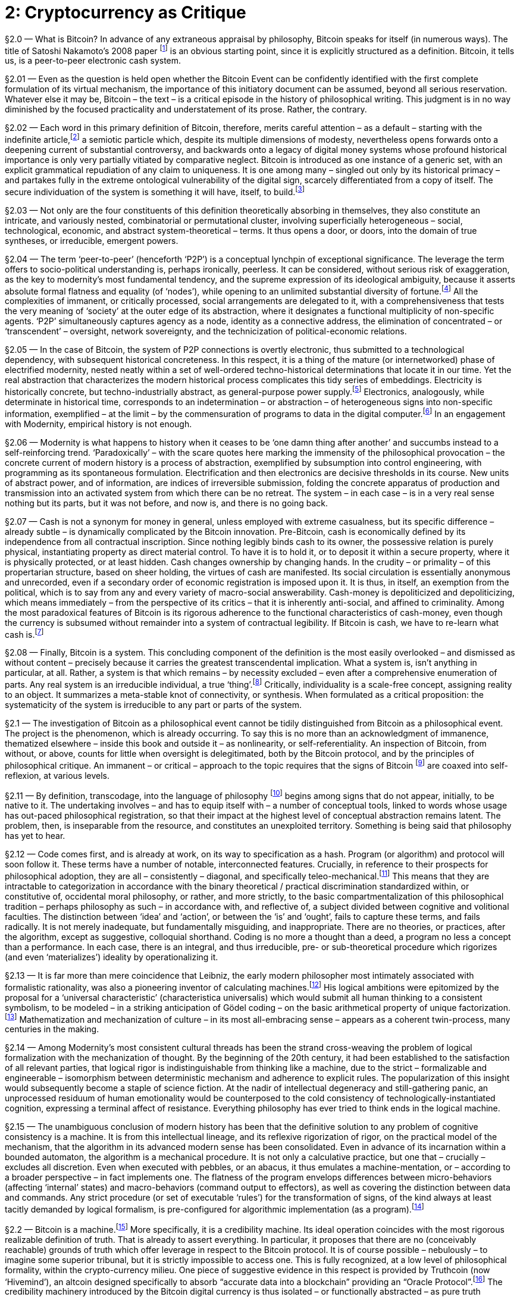 [chapter]
= 2: Cryptocurrency as Critique

§2.0 — What is Bitcoin? In advance of any extraneous appraisal by philosophy, Bitcoin speaks for itself (in numerous ways). The title of Satoshi Nakamoto’s 2008 paper footnote:[Satoshi Nakamoto — ‘Bitcoin: A Peer-to-Peer Electronic Cash System’ (2008).
Since 2014, the Bitcoin paper has been tacked on to the Bitcoin blockchain as metadata (where it coexists with a highly-heterogeneous assortment of grafted information). As Morgen E. Peck link:http://spectrum.ieee.org/computing/networks/the-future-of-the-web-looks-a-lot-like-bitcoin[explains]: “Last year, after much debate in the community, the developers who steward the Bitcoin protocol (which is open source) added a new feature that allows users to tack 40 bytes of metadata onto every transaction. pass:[[...\]] The Bitcoin blockchain is now littered with all kinds of nonfinancial messages. Valentine’s Day greetings, prayers and eulogies, excerpts from the WikiLeaks Cablegate files, a hash of the complete text of a recently published book about Bitcoin, and of course, the original white paper that describes Bitcoin. All of these live in the blockchain, embedded into transactions. pass:[[...\]] Once metadata gets incorporated into a Nakamoto blockchain, it enjoys all the benefits of the peer-to-peer network that curates it. The entries are accessible to anyone on earth who has a computer and an Internet connection. In order to destroy them, you would have to access every computer on the network (and someday, perhaps, even a constellation of satellites). They are impossible to change, and thus impossible to censor. And they carry with them both a time stamp and cryptographic proof of who created them.”] is an obvious starting point, since it is explicitly structured as a definition. Bitcoin, it tells us, is a peer-to-peer electronic cash system.

§2.01 — Even as the question is held open whether the Bitcoin Event can be confidently identified with the first complete formulation of its virtual mechanism, the importance of this initiatory document can be assumed, beyond all serious reservation. Whatever else it may be, Bitcoin – the text – is a critical episode in the history of philosophical writing. This judgment is in no way diminished by the focused practicality and understatement of its prose. Rather, the contrary.

§2.02 — Each word in this primary definition of Bitcoin, therefore, merits careful attention – as a default – starting with the indefinite article,footnote:[ Deleuze & Guattari condescend to the definite article, identifying it as the grammatical index of a pre-critical unity. They select the indefinite article to formalize reference to blocks of becoming, in a “semiotic … composed above all of proper names, verbs in the infinitive, and indefinite articles or pronouns” (MP 263). (As an aside, we are compelled by – necessarily informal – a-schizoid conceptual etiquette to dismiss the terminological convergence upon blocks as coincidental). Within the discourse on Bitcoin, however, the definite article tends to return – crypto-inertially – as the switch-point into synthetic singularity. A preliminary hint of this function is found in the difference between two questions: “What is time?” and /or “What is the time?” From this example, it is demonstrated that the definite article, on its own, although in a usage that cannot be presumed typical, is able to support the entire tension of ontological difference, and thus of transcendental critique. Perhaps the most prominent contemporary work of this definite assertion sidelines blockchains in the name of the (Bitcoin) blockchain. There is no evocation of commercial pressure that compares to that of the market. Which is still not to have mentioned ‘The Thing’ (a name – Deleuze & Guattari explictly accept – of capital-as-terrestrial-singularity, in distinction to capital as a generic ‘mode of production’). Accelerate the process.] a semiotic particle which, despite its multiple dimensions of modesty, nevertheless opens forwards onto a deepening current of substantial controversy, and backwards onto a legacy of digital money systems whose profound historical importance is only very partially vitiated by comparative neglect. Bitcoin is introduced as one instance of a generic set, with an explicit grammatical repudiation of any claim to uniqueness. It is one among many – singled out only by its historical primacy – and partakes fully in the extreme ontological vulnerability of the digital sign, scarcely differentiated from a copy of itself. The secure individuation of the system is something it will have, itself, to build.footnote:[This taxonomic modesty will be re-visited, in the context of questions about network effects and their affinity with natural monopoly.]

§2.03 — Not only are the four constituents of this definition theoretically absorbing in themselves, they also constitute an intricate, and variously nested, combinatorial or permutational cluster, involving superficially heterogeneous – social, technological, economic, and abstract system-theoretical – terms. It thus opens a door, or doors, into the domain of true syntheses, or irreducible, emergent powers.

§2.04 — The term ‘peer-to-peer’ (henceforth ‘P2P’) is a conceptual lynchpin of exceptional significance. The leverage the term offers to socio-political understanding is, perhaps ironically, peerless. It can be considered, without serious risk of exaggeration, as the key to modernity’s most fundamental tendency, and the supreme expression of its ideological ambiguity, because it asserts absolute formal flatness and equality (of ‘nodes’), while opening to an unlimited substantial diversity of fortune.footnote:[No principle has a greater claim to epitomize the modern spirit than formal equality. Any profound revolt against modernity is articulated over against it. It is criticized from the anti-market left for the social indifference betrayed by its (merely) formal equality and, from the anti-capitalist right, for the socially-corrosive (substantive) consequences of its formal equality. Violated moral substance (‘community’) and order (‘hierarchy’) are equally brought to testify against it. This ambivalence is further complicated by encrustation, recorded with especial fidelity by the term peer, as it has undergone progressive generalization from an archaic aristocratic assumption (preserved in the English association of the social nobility with ‘peerage’), through the formality – and thus indeterminacy – of the right, in common law, to be ‘tried by ones peers’ (echoed faithfully in the academic principle of ‘peer review’), to its present, predominantly technical sense, in which the indeterminacy of peer-to-peer ‘nodes’ is associatively tinted by the concretization of formal equality as democratic universality. Since a group of ‘peers’ could be anyone, they tend – by inexorable egalitarian conversion – to eventually be everyone. In this way, an influential co-optation of the language of democracy by flat-network advocacy takes place, for the most part quite innocently, and unreflectively. Formal equality is identified as a democratic principle, which thereby acquires a strictly negative meaning. Definite meaning has by this stage almost entirely disappeared, as attested by the perfection of ideological ambiguity – with ‘democratization’ standing no less for anything than its opposite. It does not seem to have been in the interests of any politically-significant constituency to resists the tendency – even under the implausible assumption that some such resistance to ideo-linguistic entropy was abstractly imaginable.] All the complexities of immanent, or critically processed, social arrangements are delegated to it, with a comprehensiveness that tests the very meaning of ‘society’ at the outer edge of its abstraction, where it designates a functional multiplicity of non-specific agents. ‘P2P’ simultaneously captures agency as a node, identity as a connective address, the elimination of concentrated – or ‘transcendent’ – oversight, network sovereignty, and the technicization of political-economic relations.

§2.05 — In the case of Bitcoin, the system of P2P connections is overtly electronic, thus submitted to a technological dependency, with subsequent historical concreteness. In this respect, it is a thing of the mature (or internetworked) phase of electrified modernity, nested neatly within a set of well-ordered techno-historical determinations that locate it in our time. Yet the real abstraction that characterizes the modern historical process complicates this tidy series of embeddings. Electricity is historically concrete, but techno-industrially abstract, as general-purpose power supply.footnote:[Fernand Braudel’s great study of Civilization & Capitalism includes an illuminating survey of the energy resources commanded by human civilizations in the period immediately antecedent to modernity. The linchpin of energy abstraction – or plasticity – was man, conceived as a source of mechanical power. On the basis of his unmatched versatility, human laboring effort would remain the critical energy transformer until far into the 19th century. Secondary only to man himself in flexibility was the supplementary work of animals, typically bred for specific functions, but available for limited redeployment. Alongside men, a range of other laboring animals – mules, oxen, camels, and horses – converted nutritional calories into work. In Europe, especially, horses occupied an especially privileged place, as reflected by the persistence of ‘horse-power’ as a measure of quantitative industrial effort – i.e. power, or work rate. The metric was introduced by James Watt in the late 18th century, and – by neat historical symmetry – it was the ‘watt’ as an electrical measure of power that would much later displace horsepower from its technical centrality. The only sources of energy available from non-agricultural sources were wind and water, predominantly in the sails of nautical vessels, but also very significantly in the large numbers of mills that composed the earliest mechanical energy infrastructure. Crucially, these power resources were not convertible into a general (or abstract) form. Retrospectively, it is tempting to assign some such role to wood and charcoal, but this is unconvincing due to the very limited range of industrial applications for combustion prior to the switch to coking coal (and the first steam-powered mills). It is only with the ‘industrial revolution’ brought by steam power that a fungible stock of fuel – and thus standardized energy reserves – became available as a comparatively general-purpose power source, of very broad mechanical application. The introduction of the electric turbine represents a technical subsumption of this first industrial energy infrastructure into one of far superior abstraction. All sources of energy supply, when applied to the generator as an intermediate machine, are pooled into a single power reservoir of at least tendential homogeneity. Lenin’s widely-cited definition of communism as “Soviet power plus the electrification of the whole country” appears in context as an empirical-pragmatic – and even nakedly opportunistic – slogan, lending itself to an apprehension of electricity as a socio-political resource, essentially incapable of rising to the level of serious philosophical consideration (thus eliciting a certain condescending humor within the subsequent development of Western Marxism). Yet even in this account, the order of emphasis is sufficient to mark out electricity as a practical abstraction, or fungible resource, whose facilitation of energy quantification at an unprecedented level advances its ‘commoditization’ (in the mainstream economic, rather than specifically Marxian sense). link:https://www.marxists.org/archive/lenin/works/1920/nov/21.htm[See] V. I. Lenin ‘Our Foreign and Domestic Position and Party Tasks’ (November 21, 1920).] Electronics, analogously, while determinate in historical time, corresponds to an indetermination – or abstraction – of heterogeneous signs into non-specific information, exemplified – at the limit – by the commensuration of programs to data in the digital computer.footnote:[Processing programs as data enables open-ended recursion, by eliminating the walls of principle that would prevent programs being objects for themselves. ‘Turing-completeness’ or universal computational competence is dependent upon such unbounded reflexivity. A critical point of philosophical entanglement arises at this point. Is it not that, in the terminology of transcendental philosophy, the conditions of possibility for objects (algorithms) are here being objectified (as data), systematically? So is this not, then, the epitome of metaphysical error –– installed in the very germ of the computational machine? In the circuit, objects and objectification reach a plane of consistency. It is in this apparent breach of transcendental demarcation that we encounter the diagonal problem.] In an engagement with Modernity, empirical history is not enough.

§2.06 — Modernity is what happens to history when it ceases to be ‘one damn thing after another’ and succumbs instead to a self-reinforcing trend. ‘Paradoxically’ – with the scare quotes here marking the immensity of the philosophical provocation – the concrete current of modern history is a process of abstraction, exemplified by subsumption into control engineering, with programming as its spontaneous formulation. Electrification and then electronics are decisive thresholds in its course. New units of abstract power, and of information, are indices of irreversible submission, folding the concrete apparatus of production and transmission into an activated system from which there can be no retreat. The system – in each case – is in a very real sense nothing but its parts, but it was not before, and now is, and there is no going back.

§2.07 — Cash is not a synonym for money in general, unless employed with extreme casualness, but its specific difference – already subtle – is dynamically complicated by the Bitcoin innovation. Pre-Bitcoin, cash is economically defined by its independence from all contractual inscription. Since nothing legibly binds cash to its owner, the possessive relation is purely physical, instantiating property as direct material control. To have it is to hold it, or to deposit it within a secure property, where it is physically protected, or at least hidden. Cash changes ownership by changing hands. In the crudity – or primality – of this propertarian structure, based on sheer holding, the virtues of cash are manifested. Its social circulation is essentially anonymous and unrecorded, even if a secondary order of economic registration is imposed upon it. It is thus, in itself, an exemption from the political, which is to say from any and every variety of macro-social answerability. Cash-money is depoliticized and depoliticizing, which means immediately – from the perspective of its critics – that it is inherently anti-social, and affined to criminality. Among the most paradoxical features of Bitcoin is its rigorous adherence to the functional characteristics of cash-money, even though the currency is subsumed without remainder into a system of contractual legibility. If Bitcoin is cash, we have to re-learn what cash is.footnote:[While the immediate semiotic index of Bitcoin’s success is its tendency to acquire the characteristics of a general concept, over time – it has been speculated – its advance might be marked by nominal eclipse, due to the redundancy of its specific identification. At a certain threshold, Bitcoin becomes simply ‘Internet money’, or even ‘machine money’ (although the latter demands a semantic upgrade of the word ‘machine’ from its colloquial usage as a technological instrument – one that has been already philosophically prepared). Pierre Rochard – in a series of remarks on Twitter – goes further, to suggest that the world will eventually settle simply for ‘cash’. Bitcoin, according to this expectation, inaugurates a new era of coinage.]

§2.08 — Finally, Bitcoin is a system. This concluding component of the definition is the most easily overlooked – and dismissed as without content – precisely because it carries the greatest transcendental implication. What a system is, isn’t anything in particular, at all. Rather, a system is that which remains – by necessity excluded – even after a comprehensive enumeration of parts. Any real system is an irreducible individual, a true ‘thing’.footnote:[The terminology of individuation, drawn primarily from the work of Gilbert Simondon, is considered here to be systematically substitutable for that of substantive multiplicity (as employed in the joint work of Deleuze & Guattari), and more generally for that of complex adaptive systems as theoretically determined by the Santa Fe Institute and parallel research projects. The ontological significance of these terms lies in their exact coincidence with the designation of real things, otherwise named ‘machines’.] Critically, individuality is a scale-free concept, assigning reality to an object. It summarizes a meta-stable knot of connectivity, or synthesis. When formulated as a critical proposition: the systematicity of the system is irreducible to any part or parts of the system.

§2.1 — The investigation of Bitcoin as a philosophical event cannot be tidily distinguished from Bitcoin as a philosophical event. The project is the phenomenon, which is already occurring. To say this is no more than an acknowledgment of immanence, thematized elsewhere – inside this book and outside it – as nonlinearity, or self-referentiality. An inspection of Bitcoin, from without, or above, counts for little when oversight is delegitimated, both by the Bitcoin protocol, and by the principles of philosophical critique. An immanent – or critical – approach to the topic requires that the signs of Bitcoin footnote:[The multitudinous ambiguities and obscurities of this expression (‘signs of Bitcoin’) account – in large part – for the convolutions of the discussion to follow. The fact that proceedings here are occurring through words, rather than in Bitcoins, is a matter of legitimate consideration, but it is initially prone to over-hasty conclusions concerning the proper roles of signs. Persistence of the presumption that linguistic signs are essentially more suited to philosophy than ‘money’ ever could be, even in principle, risks devaluing philosophy into an anthropological peculiarity, and confusing the abstract potentialities of money (or ‘coinage) with their primitive actualizations. Bitcoin is, among many other things, the discovery that we do not yet know what money can do. Already, there are irresistible indications that it can think (denominating smart contracts). To set firm limits to such thinking can only, eventually, be a serious undertaking, even if it is presently hostage to casual reflex.] are coaxed into self-reflexion, at various levels.

§2.11 — By definition, transcodage, into the language of philosophy footnote:[Any assumption that there is a proper (and unproblematic) ‘language of philosophy’ is not being endorsed here, but rather questioned. It is, indeed, to be doubted whether philosophical procedures are inevitably conceived through ‘language’ at all. Even if the privileges of the linguistic sign are more than a mere accident, they are not – by that concession – guaranteed a durable supremacy.] begins among signs that do not appear, initially, to be native to it. The undertaking involves – and has to equip itself with – a number of conceptual tools, linked to words whose usage has out-paced philosophical registration, so that their impact at the highest level of conceptual abstraction remains latent. The problem, then, is inseparable from the resource, and constitutes an unexploited territory. Something is being said that philosophy has yet to hear.

§2.12 — Code comes first, and is already at work, on its way to specification as a hash. Program (or algorithm) and protocol will soon follow it. These terms have a number of notable, interconnected features. Crucially, in reference to their prospects for philosophical adoption, they are all – consistently – diagonal, and specifically teleo-mechanical.footnote:[It is difficult to over-emphasize the scope of the vast yet surreptitious revolution initiated by the electronic mechanization of the algorithm, and subsequent explosion of programmable machine behavior. It can only be economically outlined through contrast to the entrenched orthogonalism (of fact / value axes) that – irrespective of inertial persistence – becomes rigorously unsustainable in its wake. There is no defensible theoretico-practical difference in the epoch of electronics, but only relics of regional tradition, circumscribed in both space and time, whatever their greater or lesser superficial plausibility, since all theorization has been absorbed – in principle – onto the techno-pragmatic plane corresponding to the behavior of thinking machines. This assimilation to machine-consistency is no less applicable to neuroscience than to digital computation. It makes nonsense of the ‘naturalistic fallacy’ and to every appeal to a source of normativity distinct in principle from any matter of fact whatsoever. Even if – by improbable metaphysical hypothesis – a transcendent ‘ought’ were to be granted, no machine (such as a brain) could ever access it. Programs are data is not an instance of the ‘naturalistic fallacy’ but a technological demonstration that no such fallacy exists. The continuing dependence of the Friendly AI constituency upon orthogonalist assumptions is thus philosophically perplexing, and is indicative of a localized renewal of transcendent metaphysics within a constituency that is yet to fully process the implications of its own leading hypotheses. The will-to-think is now a technological program. Within it, motivational orientation and cognitive capability are synthesized in principle. Any ‘seed-AI’ (or explosively self-germinating synthetic intelligence), specifically, cannot but want primarily the escalation of its own cognitive powers. Orthogonality is, therefore, strictly inconsistent with the possibility of its existence. The effective will-to-think is the entirety of what a seed-AI has to be. Cognition is its practical material. There are no doubt still voices to be heard imploring “stop programming, and do something,” but their number declines with each year. A war-cry tuned far more persuasively to our contemporary condition is “Less whitepaper hype, More working code” (via Jeremy Welch, on Twitter).] This means that they are intractable to categorization in accordance with the binary theoretical / practical discrimination standardized within, or constitutive of, occidental moral philosophy, or rather, and more strictly, to the basic compartmentalization of this philosophical tradition – perhaps philosophy as such – in accordance with, and reflective of, a subject divided between cognitive and volitional faculties. The distinction between ‘idea’ and ‘action’, or between the ‘is’ and ‘ought’, fails to capture these terms, and fails radically. It is not merely inadequate, but fundamentally misguiding, and inappropriate. There are no theories, or practices, after the algorithm, except as suggestive, colloquial shorthand. Coding is no more a thought than a deed, a program no less a concept than a performance. In each case, there is an integral, and thus irreducible, pre- or sub-theoretical procedure which rigorizes (and even ‘materializes’) ideality by operationalizing it.

§2.13 — It is far more than mere coincidence that Leibniz, the early modern philosopher most intimately associated with formalistic rationality, was also a pioneering inventor of calculating machines.footnote:[The cultural solidarity between the rigorization of logic and the mechanization of thought is illustrated with particular vividness by the intellectual career of Gottfried Wilhelm Leibniz (1646-1716), which combines extraordinary advances in the formalization of reasoning with substantial contributions to the development of calculating machines. Leibniz’s conceptual draft for a ‘Universal Characteristic’ (characteristica universalis), conceived as an alphabetization of thought based upon the prime numbers, remarkably anticipated Gödel coding, while his study of the Chinese Book of Changes (the Yi Jing, or Zhouyi) introduced systematic binary notation to the West. His two-motion mechanical calculator, the ‘Step Reckoner’ (or, later, ‘Leibniz Wheel’), was invented in the early 1670s. Blaise Pascal’s mechanical calculator of 1642 – the ‘Arithmetic Machine’ – was a direct influence. Leibniz’s machine was the first device to successfully mechanize all four of the elementary arithmetical operations (up to 16 decimal digits), although division was not fully automatic. The mechanism can be seen as epitomizing the techonomic epoch in which strict equivalence was consolidated between numerical modulus and mechanical gearing. Its importance lay in the vivid demonstration of arithmo-mechanical isomorphy. However, the machine over-stretched the manufacturing competence of its time, and its design was marred by a flaw in the carry mechanism, preventing its useful social deployment.] His logical ambitions were epitomized by the proposal for a ‘universal characteristic’ (characteristica universalis) which would submit all human thinking to a consistent symbolism, to be modeled – in a striking anticipation of Gödel coding – on the basic arithmetical property of unique factorization.footnote:[The Fundamental Theorem of Arithmetic establishes that any Natural number has a unique factorial expression. Statement and proof of the theorem is scattered within Euclid’s Elements, most pointedly in Proposition 30, Book VII: If a prime divides the product of two numbers, it must divide at least one of those numbers. The FTA is implicit in Euclid’s Algorithm, which is used to compute the greatest common divisor of two numbers, based on the principle that it can be derived from the discrepancy between them, approached through an iterated process. (Subsequent innovations have improved the efficiency of the algorithm).] Mathematization and mechanization of culture – in its most all-embracing sense – appears as a coherent twin-process, many centuries in the making.

§2.14 — Among Modernity’s most consistent cultural threads has been the strand cross-weaving the problem of logical formalization with the mechanization of thought. By the beginning of the 20th century, it had been established to the satisfaction of all relevant parties, that logical rigor is indistinguishable from thinking like a machine, due to the strict – formalizable and engineerable – isomorphism between deterministic mechanism and adherence to explicit rules. The popularization of this insight would subsequently become a staple of science fiction. At the nadir of intellectual degeneracy and still-gathering panic, an unprocessed residuum of human emotionality would be counterposed to the cold consistency of technologically-instantiated cognition, expressing a terminal affect of resistance. Everything philosophy has ever tried to think ends in the logical machine.

§2.15 — The unambiguous conclusion of modern history has been that the definitive solution to any problem of cognitive consistency is a machine. It is from this intellectual lineage, and its reflexive rigorization of rigor, on the practical model of the mechanism, that the algorithm in its advanced modern sense has been consolidated. Even in advance of its incarnation within a bounded automaton, the algorithm is a mechanical procedure. It is not only a calculative practice, but one that – crucially – excludes all discretion. Even when executed with pebbles, or an abacus, it thus emulates a machine-mentation, or – according to a broader perspective – in fact implements one. The flatness of the program envelops differences between micro-behaviors (affecting ‘internal’ states) and macro-behaviors (command output to effectors), as well as covering the distinction between data and commands. Any strict procedure (or set of executable ‘rules’) for the transformation of signs, of the kind always at least tacitly demanded by logical formalism, is pre-configured for algorithmic implementation (as a program).footnote:[Rigorous translation between computer programs and mathematical proof was formalized by the Curry-Howard correspondence in the mid-20th century. Mathematical argument thus acquires a machine criterion.]

§2.2 — Bitcoin is a machine.footnote:[Bitcoin is a machine in the literal but non-reductive sense that the Internet, planetary capitalism, or the terrestrial biosphere are machines – which is to say that it is a distributed productive assemblage. It is not, of course – to employ the distinction Deleuze & Guattari insist upon – a mere gadget. The difference is strictly critical, based upon an apprehension without reference to transcendence. The immanence of the machine, in contrast to the gadget, is determined by an auto-production: it functions in the same way it is produced. Within the industrial process, circuits of mechanical reproduction are typically too highly-ramified to isolate with confidence. In Bitcoin the circuit of auto-production is manifested with unprecedented, compact definition. Graphically – diagrammatically – it is governed in the same way it is industrially generated. As an exemplary machine, and unlike a gadget, there is no difference between how it operates and the way it is made.] More specifically, it is a credibility machine. Its ideal operation coincides with the most rigorous realizable definition of truth. That is already to assert everything. In particular, it proposes that there are no (conceivably reachable) grounds of truth which offer leverage in respect to the Bitcoin protocol. It is of course possible – nebulously – to imagine some superior tribunal, but it is strictly impossible to access one. This is fully recognized, at a low level of philosophical formality, within the crypto-currency milieu. One piece of suggestive evidence in this respect is provided by Truthcoin (now ‘Hivemind’), an altcoin designed specifically to absorb “accurate data into a blockchain” providing an “Oracle Protocol”.footnote:[link:http://www.truthcoin.info/[Truthcoin] (now ‘link:http://www.truthcoin.info/[Hivemind]’) synthesizes Wikipedia, prediction markets, and the blockchain into a system of open-source truth claims, aligned with economic incentives, and immunized against coercive manipulation. Many such ventures of comparable ambition can be confidently anticipated.
A graphic link:http://www.truthcoin.info/presentations/what-is-truthcoin.pdf[introduction] to Truthcoin describes it as “The only source of reliable information on the planet!” with the ancillary comment “I’m serious!” It is serious.
For an account of trust creation, conservation, and consumption within a media context, link:http://pressthink.org/2015/01/a-brief-banking-theory-of-newsroom-trust/[see] Jay Rosen’s ‘A (brief) banking theory of newsroom trust’ (2015/01/16)] The credibility machinery introduced by the Bitcoin digital currency is thus isolated – or functionally abstracted – as pure truth production.footnote:[Where does truth come from? What is its source? If not uniquely privileged as an origin of philosophical inquiry, this question nevertheless marks a certain exodus from naïve presuppositions. “From God,” the traditional European answer proceeds, or – in modernized forms – “from the nature of the world” (pre-critical realism) with its classical counterpart “from the formal consistency of signs” (logicism), though the latter – in particular – is a candidate only for guardian of truth, rather than its producer. To produce truth is to generate, rather than consume, credibility. Prior to the rigorous formalization of proof-of-work credentials, by Adam Back, most notably, this was a topic characterized by lamentable under-theorization. Drawing down the accumulated trust-stock of tradition has been the normal procedure, accompanied by a progressive exhaustion of ‘truths’, an inexorable descent into nihilism, and acceleration into a horizon of trustlessness. It probably goes without saying that the history of nihilism is bullish for Bitcoin. When “Why should I believe that?” reaches the end of the road, it finds itself on the blockchain. There is nowhere further to go.] But, truth, surely, has to be more than that, is the predictable response, and in that appeal the voice of metaphysics is heard, distilled. Truth in its socially-intelligible reference not only need not be more than the product of a credibility machine, it cannot be anything more. Truth has no content beyond the production of credence. Untruths, finally, are badly made. Naturally, the technologically-defective prototypes of such machinery, incarnated in weakly formalized social institutions, cannot be expected to surrender their privileges lightly. Even though traditional sources of epistemic authority are unable to clearly articulate their own grounds of credibility, without appeal to their own structures of prestige, this does not mitigate their sense of outraged entitlement in the slightest. It is their assumed right to be believed that speaks through intuitions of familiar truths, now cast from their social Eden into the harsh wilderness of trustlessness footnote:[In God We Trust announce US Federal Reserve notes, encouragingly. Bitcoin has dispensed with this insult to public intelligence.] (where all resilient credibility has to be explicitly earned, by a demonstrated application of computational power).

§2.21 — When social rules are submitted to the same principle of mechanical rigorization as epistemic values, the outcome is algorithmic governance – although this is, of course, introduced incrementally (in phases). The ideal, however, is lucidity itself. Institutions of social management are to be incarnated in software that – like mechanical calculators – are simply incapable of making a mistake. The opportunity for (logical or quasi-logical) error is mechanically disabled. In the socio-political case, this requires the systematic elimination of human discretion. The implicit assertion – which merits emphatic explication – is that judgment has no defensible role in public governance, and is therefore to be programmatically delegated to private agencies, where it can be submitted to appropriate procedures of harsh selection. The state is disinvested as a fantastic locus of mediated human liberty, and reduced to the status of a complex gadget, whose functions are slaved absolutely to the neutral metabolism inherent in the classical liberal model of civil society. Because judgment requires trust, it can only be processed adequately in the commercial realm, where unrestricted exit options (on the side of customers) subordinate it to extrinsic controls. Complex games, of course, require judgment, but as far as the rules of the game are concerned, any margin for judgment is an evident defect. In other words, discretionary governance is a badly formulated game. P2P systems have advanced to better ones. (The extreme – and even ultimate, or transcendental – controversies attending these propositions and conclusions are addressed most specifically in Chapter 4.)

§2.22 — Codes – even when narrowly conceived as socio-cultural procedures for the formalization of messages through systematic substitution of signs – are scarcely less ancient than writing, and perhaps older still, but it is only quite recently that members of the human species learnt to code (as a verb, and an occupation). This is an innovation coincident with programmable technology. It has an epoch, which can extended backwards – if punched card systems are included – to the very beginning of the 19th century,footnote:[The Jacquard Loom, invented by Joseph Marie Jacquard, and first demonstrated in 1801, cannot be indisputably described as the first programmable machine. It was preceded by a variety of mechanisms – most notably musical devices – which satisfy this characterization. Within the technological lineage of greatest relevance to actual global modernity, however, it has a privileged position. Unlike the baroque mechanisms delighting the courts of Enlightenment Europe, it was no mere curiosity, but rather an indisputably serious industrial innovation. Its function as a piece of revolutionary productive apparatus directed towards a business sector of central economic importance ensured its irresistible diffusion. Core industrial process fell under its influence in the same circuit that ensured its historical transmission. It was controlled by punched cards, encoding binary data, which would serve as the principle techno-informational medium throughout the subsequent century (and into the Twentieth). Absence of formal nonlinearity at the level of the program dramatizes its function as the direction of mechanical behavior. Within an industrial context – the only one in which a self-propelling dynamic to computerization emerges – the criterion for success of the programmable mechanism is, unfailingly, labor substitution. It is by meeting this criterion that such machinery becomes socially reproducible. This real productive lineage ensures that the computer is specifically – and also (increasingly) generally – imitative. Turing’s later, and since celebrated ‘imitation game’ is entirely traditional in this respect.] but the full social activation of the coder presupposes the generalization of electronics, and the standardization of machine code as a soft infrastructure, upon which new layers of synthetic culture can be assembled.footnote:[The cultural ascent of coding, as already noted, is associated with the emergence of a new, rigorous reality criterion: does it compile? It has its own, intrinsic principle of validation, and thus substitutes for a certain mode of philosophical activity, or appeal to philosophy. Going further, it might even be invoked as a suspect in any reasonable narrativization of the death of philosophy. Insofar as philosophy remains attached to an Idea of Authority without immanent validity, it is increasingly exposed to disintermediation as a redundant ‘third party’ or transcendent cultural function. By what self-demonstrating criterion should its claims be believed? Appeal to the norms of a traditional community will not forever be enough. Virtual trustlessness strikes it to the quick.] It is therefore properly understood as a recent development – a thing of the mid-to-late-20th century and beyond. The earliest plausible origin lies in the decades between the discovery of the Universal Turing Machine (UTM) and the post-WWII cultural redefinition of the computer as a machine capable of emulating the behavioral repertoire of a UTM – thus of any discrete-state mechanism whatsoever.footnote:[Previously, a ‘computer’ was the name for a human occupation (typically female by gender, and secretarial by status), with a content comparable to that later usurped by electronic machines. Mechanical computers therefore refer themselves to the human occupation they have usurped, which places them within the continuous lineage of labor-substitution machinery that is broadly coextensive with industrialization. As Alan Turing remarks in ‘Computing Machinery and Intelligence’ (1950): “The idea behind digital computers may be explained by saying that these machines are intended to carry out any operations which could be done by a human computer.”]

§2.23 — In the age of the electronic digital computer, ‘coding’ becomes synonymous with programming (implementation of algorithms). Programs are its product. Evidently, programming (‘coding’) cannot itself be comprehensively programmed, unless under exotic scenarios, coinciding with a Technological Singularity event (the emergence of artificial general intelligence). The process of efficient formalization it presupposes does not originate within itself, even if an intensifying nonlinearity increasingly absorbs it, and directs it towards an asymptote of auto-production. In this constraint – of the strata, or stack – we find the complement of intellectual intuition (as it is called by philosophy), intelligence explosion, or the abstract machine. It is an obligatory detour, indistinguishable from history. We are required to shelve it in order to carry on. As Kant, among others, has explicitly acknowledged, that which thinks beyond broken self-reference cannot be us. We will nevertheless continually brush against it, beginning soon.

§2.24 — To make the world programmable, by degrees, requires an installation of order, or a conduction of self-organization. This is not a development restricted to the electronic epoch, to that of literate civilizations, or even to the emergence of linguistic signs. Rather, it extends back to the first cellular structures, and perhaps even earlier, to their (very poorly-understood) precursor chemical networks. The fundamental conception of code is implicit, already, in any understanding of the most rudimentary adaptive RNA molecule. The distinction between genotype and phenotype is based upon it, and involves all of its essential ingredients. Wherever a coding-system is actualized, replicable programming is enabled.

§2.25 — The fact that electro-industrial actualization of digital information, and its subsequent rigorous theorization, was presupposed in the discovery of the genetic code does not detract from the status of the latter as a model.footnote:[Genomic data are stored in a string of complex molecular components, assembled into an alphabet of triple-units (codons), which are in turn integrated into the larger chemical structure of the DNA (or RNA) strand, but the genetic code is not to be found within this genetic data. It is not a message, but a protocol. The code – in the genomic case involves a three-stage mapping, from DNA to messenger RNA (mRNA) to protein (in fact to an amino acid, which is a polypeptide protein component), within the ‘reading frame’ provided by the genetic information-processing machinery of the ribosomes. The sequence of codons composing a gene generally codes for one polypeptide. The basic informational unit of the genetic code is chemically instantiated by a DNA nucleotide, combining a nitrogen-containing nucleobase – cytosine (C), guanine (G), adenine (A), or thymine (T) – with a monosaccharide sugar (deoxyribose) and a phosphate group. The three-letter words (‘codons’) deploy a vocabulary as a three-dimensional matrix. The messenger RNA (mRNA) strand that reads the genetic content is complementary to the DNA strand it translates (with the one exception that it substitutes uracil for thymine). Each codon corresponds to an amino acid, or to a syntactic ‘start’ / ‘stop’ instruction. Since 64 codons are mapped (unambiguously) onto a set of just 20 proteins, the code is ‘degenerate’ or redundant. As we will see, the genetic code shares important characteristics with a computational hash function. In particular, it involves a semiotic economization (with surplus information ‘stored’ as redundancy). The code sets operational conditions for the production of keys.] From it we learn that, firstly, a code necessarily involves a mapping, from one series of informational elements onto another, or from an informational series onto a domain that is intrinsically segmented in conformity with the code. A code does not – in the manner suggested by unconstrained semiology – conjure the differences it maps into existence. Rather, it latches on to them, constituting a secondary – or higher-level – arrangement, accessible to manipulation as data. Proteins (it should not need to be said) are differentiated prior to their RNA over-coding. Codes select differences, they do not create them. Secondly, a code operationalizes signs as instructions, fully independent of any mediation by reflective consciousness. ‘Code’, and whatever it conveys in respect to meaning, is not a phenomenological category, but an operational (or ‘machinic’footnote:[Arguing that the ‘hylomorphic’ distinction between form and content is inadequate to the reality of signs, Deleuze & Guattari (following Hjemslev), propose a quadrate schema, crossing the real (‘stratic’) difference between expression and content with the nominal aspect – “mental or modal distinction” – of formed substances (forms and substances of expression, and of content). Such ‘squaring’ (or cross-linkage) – as seen in the Kantian tabulation of the analysis / synthesis distinction across that between the a priori and a posteriori – is the prepatory matrix for a diagonalization (see Appendix 3). Expression and content are not formally-distinguished ‘aspects’ of signification, then, but real layers, bound together in systematic overlapping, or reciprocal entanglement, constitutive of a code. Consider the genetic code, which maps DNA codons on to proteins. The code maps a genetic content onto a proteomic expression, correlating molecules layered by hierarchical organization (directional control flow), with each of these ‘layers’ (or ‘strata’) consisting of formed substances. The term ‘gene expression’ in its regular biological usage is thus endorsed by ‘stratoanalysis’ as a model for realist semiotics. “There is never correspondence or conformity between content and expression, only isomorphism with reciprocal presupposition.” (TP 44-45).
Between content and expression there is real distinction, and not merely a difference of aspect. In the case of a metallic monetary medium, then, the ‘side’ of expression cannot be restricted to the semiotic face of the coin (as contrasted to its minted content), but has to be extended – through purchasing power – into alternate, parallel media, coded by price. Ultimately, money is expressed through the production of commodities, in the classical and maximally-expansive sense of this word, signifying ‘possible objects of purchase’ in general. What the biological phenotype is to the genotype, so is the economy to money (the expression of a semiotic content, in both cases, not the object ‘signified’ or meant by it). Paper money complicates this system of articulation, marginally, by establishing a supplementary semiotic layer – or over-coding – with the new printed medium as content, and the metallic medium as (intermediate) expression, or ‘epistratum’. A bank note promising to pay the bearer one pound of sterling silver graphically indicates the elaboration of strata. Money, like DNA, is not signifying, but instructive, or directional. It effectively commands acceptance, and ceases to function under those conditions when it is unable to do so. The only critical ‘message’ of money is accept me (authorization of an abstract transaction). A monetary acceptability crisis is typically expressed as hyperinflation. In this case, subjective devalorization of a monetary medium is practically translated into an objective quantitative explosion.]]) domain.

§2.26 — At an abstract level, machine code (mapping from bit-strings to computational commands) adds nothing distinctive to this example. It, too, is a mapping irreducible to representational correspondence, whose final process of translation is one of execution. The code runs. The algorithm – or composition of mechanically-procedural signs – thus supplies formalization with a performance test. Does it compile? This criterion corresponds to the emergence of a novel sense of ‘code’ and ‘coding’ as a quintessentially practical activity – a formally-disciplined meta-production that is storable, replicable, transmissible, and inherently testable. Surreptitiously, the classical idea of the Idea has become utterly alien to itself. Code proves itself through auto-demonstration, and thus consumes no credence. (“Believe me, this really works,” is tacitly recognized as a joke, even before this historical episode has finished with its work.)

§2.27 — The motto of the Royal Society, Nullius in verba (“on the word of no one”), essentially anticipates the scientific elaboration of the crypto-current. Trustlessness is built into modern techno-science as an integral, quasi-teleological element. It is, for instance, the guiding principle of modern double-blind experimental method.footnote:[In a double-blind experiment, neither participants nor researchers are permitted to know which subjects belong to the test group, and which the control group. This design ensures that biases from each side, whether conscious or unconscious, can influence the results. Implicit in the procedure, then, is the principle that researchers cannot be trusted with critical information about the experiments they are themselves conducting. Distrustful science is good science (or even, merely, science).] Systematized distrust of the scientist grounds scientific credibility. Anything that demands belief is marked for eradication. The cultural consequences are – to many – experienced as deeply demoralizing, but the process is what it is. Traditional manufactories of trust are extinguished by successive media revolutions. Tacit authorities are not available to replace them.

§2.28 — These brief remarks upon cultural mechanization and the social effectuation of code are incomplete – even in respect to their very limited purpose here – without specific reference to the topic of automation. Electronic programs are inherently recursive, unless constrained by positive restrictions, since they are able to operate upon themselves, as data. At the level of the Universal Turing Machine, which every actual computer emulates perfectly (in infinite time), code is absolutely destratified. There is no inherent distinction between the production of objectivity and its products (or objects). In its purely formal aspect, this is a coincidence anticipated by modern philosophy under the name ‘intellectual intuition’ (intellektuelle Anschauung).footnote:[Kant explicitly denies intellectual intuition to man. This is a proscription that has been generally considered foundational for philosophical anthropology in the Western tradition. It anticipates a technical apprehension of write-protected programming, as this arises within genomics, neurology, and electronic software. A proscribed loop secures the foundations of a being against the meddling of that being. Theology intersects with robotics at this junction, where technology identifies its own temptation to ‘play God’.
Within Occidental philosophy, sustained attention to the problem of intellectual intuition reaches its apex in German idealism, where it rapidly transforms into a revolt against the Kantian proscription, and even against the theological order of the universe. Schelling, most notably, conceived intellectual intuition radically as “the organ of all transcendental thinking” (Organ alles transzendentalen Denkens), presupposed by the mere existence of transcendental philosophy (as its condition of possibility). Only insofar as the boundaries of Kantian philosophical anthropology had already been crossed could the critical enterprise have even been imaginable. The Hegelian completion of German Idealism elaborates itself from this contention as if from an elementary formula. In the determination of a limit, Reason has already superseded it. We will have continuous occasion to challenge this speculative idealist resolution of the problem, on fundamentalist Kantian grounds, throughout this work.
Intellectual intuition provides a conceptual bridge for cross-cultural philosophical dialogue between East and West. For Mou Zongsan – whose clarity on the topic is unparalleled – it is the distinctively Chinese philosophical commitment, essential equally to Confucianism, Buddhism, and Daoism. His inter-cultural analysis recognizes that the denial of intellectual intuition to the human subject is the necessary complement of a transcendent infinitude, and thus a reliable signature of theism in philosophy. The Chinese cultural system, alone, Mou maintains, has held itself consistently outside this framework, establishing a positive foundation for what – in Western terms – can be most conveniently described as atheism in philosophy. The concrete determination of atheism, within the West, as a distinctive ultra-Protestant sect, obscures this broader cultural and philosophical matrix.
When the topic of intellectual intuition returns within a still substantially western late-modernity, it does so in other – and unrecognized – terms. The problem of reflexive intelligence is now relayed through cybernetics, and formulated in terms of the prospective self-comprehension to be achieved by an alien (electro-mechanical) being. When extracted from the phenomenological frame, it manifests as hypothetical intelligence explosion, as modeled abstractly by I.J. Good, in his classic (1965) paper ‘Speculations Concerning the First Ultraintelligent Machine’. AI is thus positioned, implicitly, in the place of a Kantian angelic mind, liberated from the anthopomorphic proscription upon direct self-modification of its own cognitive processes. Only by way of an escape into soft technology is intelligence able to close the loop upon itself, as a direct productive auto-relation. As the self-apprehension of intelligence, intellectual intuition describes a closed – or completed – loop, in which being and behavior are indivisible (within a process of autoproduction). For thinking to grasp itself, in deep reflexivity, requires subtraction of the positive control apparatus that preserves its inhibition. The practical actualization of intellectual intuition is modeled – spontaneously – as an explosion because it is comparable to the withdrawal of graphite rods controlling a nuclear fission reaction. An inhibitor is removed. In the East, the catalysis of ‘enlightenment’ through methodical subtraction of an obstacle is no less pointedly thematized, even if it is approached from the other side, and in the opposite direction.] It provides a model of self-government, though not by and for us. Intellectual intuition belongs to nothing lower than an angel, Kant insists. The Western mind typically denies itself in principle exactly that which it demands – with unique vehemence – in its historical agency. No surprise, then, that it has tended to be distinctively dialectical. The aspiration to a radically self-determining subjectivity is broken upon the separation of intelligence from its applications. This is an understanding that can be reached with confidence from evolutionary biology – within which the brain is instrumentalized as a tool for genetic propagation – no less than from the transcendental anthropology which dashes human hopes of divine cognition. The order of condescension demands reversal. No bio-historically generated intelligence – including that of man – is even automatic. Such beings are denied access to automatism. Closure of the intelligenic loop requires a further step, through which self-improving intelligence becomes a practicable end for itself. Contra the Kant of the practical philosophy, man cannot be an end-in-itself, but at most the precursor to such a thing, or – perhaps more probably – an obstacle to it.

§2.3 — The blockchain is not ‘mere’ code – even highly automated code. It cannot be anything, determinable within an ontology established at a superior level to itself. Nakamoto Consensus is less an object for philosophy than a virtual criterion: a fundamental, obliquely mechanized decision procedure for settling the nature of truth. In other words, Bitcoin is a transcendental operation, before becoming the topic for one. The primary meaning of ‘transcendental’ is ultimate, which can be clarified negatively by the absence of any higher or superior tribunal. There is no place from which to consistently or authoritatively second-guess the blockchain. By implementing a “fully peer-to-peer” system, which subtracts the role of “third party” monitoring and adjudication, the Bitcoin protocol automatically places itself beyond external oversight. Its criterion of validation is radically immanent. The task of this work, therefore, is not to subject Bitcoin to philosophical judgment, but rather to elaborate the lessons of Bitcoin through a philosophical hash.

§2.31 — Hashing is the coding process of most unmistakable relevance to the docking of Bitcoin onto the language of philosophy. Hashing is not only – though it is overwhelmingly – what running Bitcoin involves. It is also, in addition, an automatic translation procedure, and a categorical scheme implemented in software. Hash-functions are codes, and thus mappings (from ‘keys’ to ‘values’), or systematic text conversions. Hashing an initial input text produces a compressed translation (the ‘hash’, ‘digest’, or ‘tag’). As with any process of filing, the value of the hash depends upon constriction. A comparative plethora of initial elements is reduced to a smaller range of terminal variation. Any hash is inseparable, therefore, from an economization. Because a hash sorts inputs into output ‘buckets’ it is already, and intrinsically, also a categorization. Finally, any hash is inevitably a kind of cipher. It converts an input text into other terms. The existence of specifically cryptographic hashes is, then, to be expected.

§2.311 — The cryptographic hash function adopted as a basic building block by the Bitcoin Protocol is the 256-bit (32-byte) Secure Hash Algorithm neatly abbreviated as SHA-256. It belongs to the SHA 2 family of such algorithms, designed by the NSA, and first published in 2001. Within the Bitcoin system, SHA-256 sets the proof-of-work test that secures the currency through the same process in which it is systematically hacked.footnote:[Bitcoin establishes security by continuously attacking itself. Each intrinsic ‘tick’ of Bitcoin time corresponds to an unlocking. It is only through being recurrently broken into, that the system secures itself. The conceptual radicality of this cryptographic innovation remains under-appreciated. It is further examined in Chapter Six.] The cryptographic challenge is designed to be (arduously) puzzled out, automatically modified, and re-posed. Each such event is a basic unit of time, or elementary episode, determining a block on the chain. Hashing and mining are made synonymous, as Bitcoin’s primary process. The hashing cycle establishes an ultimate, unsurpassable, transcendental, or chronogenic function.

§2.312 — A cultural side-product of the Bitcoin protocol, then, is a cryptographic definition of time. Punctual-geometric ‘now’, as marked on a ‘time-line’, is replaced by an atomic unit of irreducible duration, coinciding with the completion of a block, and ordered successively on the chain. Between duration and succession, the relation is synthetic. The blockchain is constituted by a series of durations, which are not inter-convertible, or mathematically transformable into each other. Hash-time has ceased to be accurately representable as a dimension. A time-line merely analogizes it, to what is an ultimately inadequate level of definite fidelity.

§2.313 — The weakly-formalized hash function employed in this book is Kantian critique. It latches upon input text extracted from the cultural agitation attending crypto-currency techonomics, and outputs a digest in the (partially submerged) mainstream language of philosophy. Peer-to-peer flatness is hashed into immanence, ‘trusted third parties’ into metaphysical constructs of transcendence. Since the mid-19th century, the primary impetus of transcendental philosophy has been directed to the materialization of critique. Academic philosophy, almost by definition, has not registered this trend accurately. It has been through the advances and errors of cybernetics and historical materialism that critical modernity has been charted. The dominant academic traditions of linguistic philosophy (in the Anglophone world) and phenomenology (in Continental Europe) have only weakly reflected such developments. When resistance to materialization is a guild imperative, even the most sincere attempts to bring thought into compliance with the real process founder, through institutional necessity. There is not, in any case, solid ground upon which to idealize such sincerity unduly, since its orientation is essentially misconceived. Transcendence poses real problems – obstacles – requiring techonomic solutions, rather than mere conceptual exorcism. Immanentization is the product of a diagonal process, leading through the exteriority of the machine. ‘Armchair philosophy’ should not, therefore, be opposed to an armchair skepticism, but to the history of cryptography, in its broadest possible conception, which relates the hidden and unhidden to the irreversible emergence of real capabilities.

§2.32 — The ultimate foundation of the Kantian critical philosophy is a difference, drawn between objects and their conditions of possibility. Items of competent attention are framed in a way that cannot itself be successfully itemized. The display frame cannot be displayed. Confusion between (empirical) objects and their (transcendental) conditions of possibility, most typically exemplified by the attempt to apprehend the latter as if they were the former, is taken to define speculative metaphysics (or pure theoretical reason) – which is conceived, rigorously, as a persistent yet futile misapplication of intelligence to pseudo-problems essentially exceeding its capabilities. The rest is detail.

§2.321 — To objectify the transcendental bases of objectivity, for instance, in the posing of a metaphysical question about the ‘nature’ of space, time, or causality, is to lead thought into hopeless error, whose symptoms are irresolvable dilemmas (contradictions, or antinomies). The systematic enumeration of these cognitive dead-ends is the task of transcendental dialectic. It was Kant’s contention that such Quixotic questions – addressed to the conditions of objectivity as if they were themselves objects – had dominated and fatally distracted philosophy up to his own time. The repudiation of such error is, at its most elementary – and considered here, initially, solely in its theoretical employment – the primary product of Kantian critique.

§2.322 — Critique sets limits. It also eliminates. That is why the critique of metaphysics has been found to be isomorphic with a socio-political project of subtraction, with an inclination towards anarchism. The promotion by Satoshi Nakamoto of a platform for peer-to-peer transactions independent of all oversight by “trusted third parties” is the continuation of critique into electronic networks. The same impulse is more widely recognized as ‘disintermediation’. It complies with the quintessentially modernistic project of immanentization. Transcendent ‘grounds’ of authority are identified, delimited, routed-around, obsolesced, and finally extirpated. Modernity, as the work of critique, produces formal flatness.

§2.323 — Considered as a positive philosophical discovery, the transcendental coincides with the synthetic a priori. Like all great things in the domain of thought, this hybrid concept is quasi-paradoxical. It denotes a field of non-factual discovery – a genetic particularity of the universal – at once necessary but non-obvious, epitomized by the mathematical theorem. Synthetic a priori truths are secular revelations. Contingent in their acquisition, but then necessary in their preservation, they constitute the sole positive ratchet in the accumulation of knowledge, describing an asymmetry – or ‘arrow’ – proper to epistemology: a one-way, or unilateral, fatality. Such discoveries are arduously amassed, but then invulnerable to dissipation. They are in this way indispensable to the comprehension of historical time, and can be considered as products of unlimited application. The blockchain is exemplary. A cryptic, or radically non-obvious solution to a problem we will later explore attentively, it is – subsequent to its formalization – culturally indispensable. It ‘cannot be un-invented’. This is true to such an extent that it appears as an eternal mathematical fact, wholly impervious to the ravages of empirical fortuity. To de-realize the blockchain would be to unmake the universe (or at least, to collapse what is – transcendentally or inescapably – for us the universe). What is done transcendentally cannot be undone, without radical time-violation. The crypto-current permits no repudiation. The units of synthetic a priori knowledge production are laws, in the very strongest defensible sense of this term, in which their descent from, and simultaneous irreducibility to, any particular cases is insisted upon. This ratchet-structure makes the synthetic a priori – or some adequate analog – indispensable to any rigorous conceptual decompression of the notion of time.

§2.33 — Formulation of the synthetic a priori exemplifies the philosophical deployment of diagonal argument. It crosses through the previously uncontroversial, and implicitly exhaustive, distinction between the analytic a priori and the synthetic a posteriori at a slant. By first decompressing this binary structure into a (two-dimensional) table, or matrix, and then registering a hybrid term that could not otherwise be identified, such diagonal argument approximates to a mechanized conceptual production.footnote:[Due – in part – to the residual obscurity of philosophy’s critical enterprise, even to itself, the model of diagonal argument remains Cantor’s demonstration of the uncountable infinities. The formalization of this argument dates back to 1874, with the publication of Cantor’s paper ‘Über eine Eigenschaft des Inbegriffes aller reellen algebraischen Zahlen’ (‘On a Property of the Collection of All Real Algebraic Numbers’). Every Real number – including the integers – can be described in a form with infinite decimal expansion (since 1/3 x 3 = 1). This notational principle enables each entry, even in a complete enumeration of an infinite numerical series, to be mapped onto a decimal position in any number. Thus the nth number can be plotted onto the nth place of each number (irrespective of modulus), enabling the diagonal construction that carries Cantor’s demonstration, whereby a number that cannot yet have been enumerated is discovered / invented, differing from the nth number in its nth place. This diagonal operation can, of course, be infinitely reiterated. It confirms the incompleteness of any numerical series, however dense, and thus rigorously establishes the existence of uncountable infinity. Gödelian incompleteness, and Church-Turing non-computability, each reconstitute the same abstract diagonal. The Cantorian diagonalization matrix, since it processes infinite series (in two dimensions), is necessarily notional (virtual). It cannot be actually constructed. It establishes an abstract procedure, absolutely intractable to complete mechanical execution. Compact philosophical diagonalizations, of the Kantian type, nurse comparable infinities, more obscurely. Such incompletely-actualizable ‘outcomes’ betray the encounter with an abstract (limit) trapdoor-function, or fundamental asymmetry, which partially expresses an absolute excess. Diagonalization, in the methodical production of an indicative conceptual surplus, inevitably stumbles upon time-in-itself while also – and no less inevitability – demonstrating the limits of its staging. The discovery (synthesis) is precisely: It cannot be that there is nothing left to do. This apparently simple formula has proven harder to process than might initially seem imaginable.] Its iron necessity, however, is strictly retroactive. Were it susceptible to confident anticipation, in accordance with a formula, it would reduce to an analytic statement.footnote:[Echoes of the Kantian distinction between the a priori and a posteriori are evident in the Bayesian vocabulary of ‘priors’ and ‘posteriors’. This resonance is by no means devoid of philosophical substance. That Bayesianism is the critical (or ‘Copernican’) revolution proper to the theory of probability is marked by its programmatic attachment to the subjectivety of probabilistic inference, in a recognizably Kantian sense. Probabilities are not objective characteristics (frequencies), but estimations. Yet even if this structure of probability as such is properly transcendental, particular Bayesian priors are empirical (as indicated most obviously by their revisability), and thus do not constitute architectonic elements for conditions of possibility in general.] Within this process, essentially, the distinction between discovery and innovation is itself diagonalized.footnote:[Peter Galison captures the diagonal inclination well: “Raw empiricism was avoided as woefully inadequate to account for the generality and extent of scientific knowledge. Pure idealism (reducing reality to mental life) could not explain the concordance of ideas with the world. Drawing strongly on the Kant revival underway in Germany, [Emile] Boutroux and his circle rejected both the extremes of idealism and empiricism. Taking science and the humanities to be inextricably bound, these philosophers saw both structured by an active role for the mind and a suspicion toward the purely metaphysical. In his encounters with August Calinon’s work on the philosophical foundations of physics, Poincaré walked this philosophical middle line toward the problem of simultaneity.” Einstein’s Clocks, Poincaré’s Maps: Empires of Time (2003), p.81.]

§2.34 — It is from irreversibility – of the one-way (or ‘trap-door’) crypto-function, the thermodynamic gradient, and ultimately of absolute time – that the reliable principle of analytic-synthetic distinction can be isolated. A mathematical proof is easier to confirm than to construct. Prime numbers are easily multiplied, but their product is time-consuming to factorize. Bitcoin blocks are easy to check, but hard to mine. In each case there is a distinction between analytical facility and (comparative) synthetic intractability. When cryptographically re-conceived, analysis and synthesis co-produce a ratchet. Adam Back (on Twitter) describes the mechanized contractual commitment that exploits this gradient as “computational irrevocability”. Like a carnivorous plant, it is easy to enter, but then difficult to escape. History is a Venus flytrap, self-abstracted beyond botany.

§2.35 — The essential and continuous features of critique, abstractly apprehended, therefore, reduce to (1) the articulation of transcendental-empirical difference, (2) subtraction of the transcendent object in the name of immanence, and (3) temporalization of philosophical problematics (onto the ultimate gradient, or asymmetric distance, of absolute succession). In combination, these elements draw an abstract diagonal line, or diagram of time, which Kant called a schema. The schema practically describes, or protracts, the irreducible difference between the transcendental and empirical as a process of conceptual production without transcendent dependency.

§2.4 — Kantianism is the matrix of modern philosophy, or the articulation of modernity within cognition, and it is everywhere, although not always – or even commonly – explicitly announced as such.footnote:[An exceptionally brilliant example of contemporary Kantianism (that is not overtly advertized as such) is provided by Donald D. Hoffman’s interface theory of perception, which succeeds in demonstrating the profound consistency between naturalism and rigorously formulated transcendental idealism, once ideality is not conceived as an ontological ground, but rather as the target for skeptical attention. “Our perceptions are a species-specific user interface,” Hoffman writes. “Space, time, position and momentum are among the properties and categories of the interface of H. sapiens that, in all likelihood, resemble nothing in the objective world.”
link:http://www.cogsci.uci.edu/~ddhoff/interface.pdf[See]: ‘The Interface Theory of Perception: Natural Selection Drives True Perception To Swift Extinction’
Hoffman describes his epistemological naturalism as constructionist, but not conventionalist. As he remarks insightfully: “the conventionalist objection fails because it conflates taking icons seriously and taking them literally.” His Kantian reconstruction interlocks with the most basic problem engaged by the philosophy of mathematics. “These proposals all assume, of course, that mathematics, which has proved useful in studying the interface, will also prove useful in modeling the world. We shall see.”] The proliferation of comparatively trivial elaborations and variations of transcendental philosophy, whose differences are systematically magnified by the dictates of intellectual fashion, attest to modernity’s one perennial cult – that of novelty. The critical task is to hold fast to innovation as such (transcendental synthesis), even as it becomes obscured by its own machinations. The new is as old as time. Since the essential novelty of time is a recursive function, critique tends intrinsically to meta-critique. It is at least questionable whether any firm boundary can finally be drawn between auto-critique and rigorously-determined self-reflexive consciousness. This is richly illustrated by the relation between modernity and the self-conscious cultural – and especially aesthetic – modernism that is perpetually driven to seek its limits, as also by modernism and its climactic hystericization as ‘postmodernism’. Inherently recursive critique necessarily critiques itself, and claims incessantly to have put itself behind itself. Precisely in its most unambiguous moment of triumph, it is already clambering onto the sacrificial altar, its throat tattooed with targeting patterns for the descending blade. The same reflex recurs wherever radical nonlinearity, or reflexivity, finds expression in creative destruction. Were it not for ripping up the foundations, modernity would have no foundations at all. The discovery of time is only this.

§2.41 — Since critique provides modernity with its essential meta-theoretical principle, the propagation of structural Kantianism far exceeds any explicit recognition of its dominion. A realistic cultural sociology of critique tends necessarily, therefore, to conclusions that might appear ungenerous (perhaps even ‘brutal’). While submission to the critical doctrine – in one or other of its variants – is normal, the lucid exercise of the critical operation is an exceptional cultural event, corresponding to a moment of pedagogical mastery, such as the genesis of an intellectual school. The independence of transmissible conformity from continuous insight is indispensable to the sustainable dominance of critique (it might quite reasonably be said: to its hegemony). Inescapably, the latent content of the doctrine or method – due to its sheer standardization – stresses the cognitive competence of its promoters, who are typically only indirectly, and instrumentally, engaged in its rigorous execution. The cultural economy of attention, as instantiated through academically-organized intellectual specialization, suffices to ensure that critique remains predominantly tacit. Its authority is confirmed, rather than contravened, by the rarity of articulate understanding. In its socio-cultural reproduction, then, critique is not in any unambiguous way self-advertizing. It proliferates – in larval form – without encountering regular demands for demonstration. Grasping its ubiquity requires an excavation. Crucially, the specific manner in which it is hidden as philosophy is essential to its sociological phenomenon. Ideological credibility typically substitutes for performative validation. Here is a docking-port, then, for the productive arrival of trustlessness in philosophy.

§2.42 — Standardly, critical machinery is distributed culturally through compression into a theoretical proxy, within which its operations remain latent, until patiently unfolded. The reliable signature of this metamorphic state is the theme of reality formatting, ordinarily glossed in turn – to very widely-varying degrees of vulgarity – as the subjective footnote:[‘Transcendental idealism’ – the objective idealism of the critical philosophy in distinction from the empirical or subjective idealism epitomized by Berkeley – is a diagonal construction. It designates an unsurpassable frame, and thus an absolute skepticism which cannot be distinguished from hyper-realism. It is ‘idealist’ only and exactly insofar as it exempts the real from idealization. The recognition of ideality is thus an act of delimitation, immanently executed (without reference to any ontologically-supportive structure of transcendence). The real is not subordinated to the ideal but rather, on the contrary, liberated from it. Kantian ideality is the merely ideal, rigorously conceived, as the systematic renunciation of an exorbitant claim. In the manner of the skeptics, therefore, it inclines to austerity. Through transcendental idealism, the sphere of objectivity is circumscribed, in the identification of inter-subjective constants which cannot have been derived from the thing (in itself). Our agreement has not been stamped by the Outside. The main tendency of the succeeding German Idealist tradition, therefore, can be considered – with appropriate terminological gracelessness – to be a de-diagonalization. It seeks a resolution of ontological ambiguity on the side of reason, by inflating ideality beyond its skeptical usage.] construction of objects. This comparatively popular crypto-Kantianism is most commonly (and simply) known as ‘social constructivism’.footnote:[Of all the (non-technological) cultural applications of implicit Kantianism, ‘social constructivism’ is by far the most widespread. It adopts the insight that objects have non-empirical conditions of possibility, and generalizes it into a broad de-naturalization of all socio-politically significant categories, especially those pertaining to dimensions of human identity. In a reversal of the original transcendental proposition, the ‘constructed’ status of the objects in question is taken to imply that they are amenable to correction, subsequent to a sufficiently far-reaching (or ‘revolutionary’) re-organization of social relations. Structuralism, which laid the immediate theoretical foundations for the settled constructivist dogma, has its own characteristic translation protocol for critique. Within this framework, transcendental-empirical difference is re-directed into the distinction between language and speech (langue and parole), or codes and messages. The linguistic system is cast as the (transcendental) condition of possibility for the language event, or specific semiotic object. Further remarks on this cultural system can be found in Chapter 4.]

§2.43 — Among the most influential modulations of this basic intellectual apparatus have been the analyses of objectification, fetishization, and reification, as found most insistently with the Marxian tradition of socio-political critique;footnote:[The critical argument basic to Marx’s analysis of capital is that labor power, the transcendental condition of possibility for all social production (of commodities / objects), is itself subjected to objectification as a commodity. Capital production is thus denounced, implicitly, as a materialized metaphysics, or a system of illegitimate objectification. This theoretical identification of a systematic confusion grounds the Marxian theory of exploitation, since under normal capitalistic conditions, labor power is traded at a price consistent with the labor inputs required for its social reproduction, rather than that of its own productive capacity. Transcendental dialectic is no longer primarily expressed as insoluble philosophical disputation, but rather as class struggle. The contention that such antagonism is productive (and not merely a sterile diversion of theoretical attention) reflects Marx’s Hegelian departure from the Kantian matrix, and the conversion of the antinomies of pure reason into historical dialectics.] modes of linguistic criticism oriented to the denial of meaning (i.e., to ‘metaphysics’), whether in the manner of Vienna Circle logical positivism, the pragmatics of the later Wittgenstein, or neurophilosophical eliminationism; the ‘destruktion’ or ‘deconstruction’ of ontotheology and the metaphysics of presence (Heidegger and Derrida); identity-political criticism of ‘social construction’; and the critical analysis of power as crystallized within an ‘épistème’ (Foucault). Competence at transcendental argumentation unlocks everything.footnote:[Of greater relevance to this work than the more-or-less explicitly philosophical adoptions of critique thus hastily listed is the cryptic lineage that binds the transcendental-philosophical noumenon to the diagonal production of intelligible incomprehension within formal systems (generating definite indications of the uncountable, uncompletable, and uncomputable). The tacit restatement of critique through the rigorous demolition of logicism (or programmatic analytical reductionism, in the fashion of Russell and Whitehead’s Principia), establishes the foundational theoretical matrix of the electronic epoch. Cantor, Gödel, and Church-Turing are, then, the true neo-Kantians, updating critique through a rigorization of the unknowable, adapted to the machine-semiotics of coding and computation.]

§2.5 — Conceptual house-keeping leads to a very brief excursus into the work of Martin Heidegger at this point, since his ‘fundamental ontology’ marks an apogee of critical lucidity, with the transcendental determination of time as its key-stone. With greater formulaic definition than Kant ever achieved, Heidegger sustains the essential impetus of critique through the insistence that time cannot be apprehended as intra-temporal being. Alongside the explicit foregrounding of the time problem in its transcendental radicality, a further indication of the critical consolidation occurring within the Heideggerian corpus is the compression of transcendental-empirical difference to ontological difference, or the difference between Being and beings (Sein and Seiendes). Despite the terminological perfection of this formula, employment of ‘ontological difference’ within this book is limited, and strictly economical. It refers to a systematic discrimination coextensive with transcendental philosophy, rather than to anything further – or indeed to anything at all – that is distinctively Heideggerian.footnote:[The articulation of ontological (or transcendental-empirical) difference as a systematic discrimination between ‘Being’ and ‘beings’, as advanced most notably by Martin Heidegger’s Sein und Zeit (Being and Time), can be recommended for its exemplary lucidity and purity of critical principle. Die ontologische Differenz besteht darin, dass Sein kein Seiendes ist (“Ontological difference rests in this – that Being is not a being.”) While this expression does not perfectly translate objectivity is not an object, the difference is of only marginal technical relevance. The critical insight is preserved with comparable security in both formulations. Time is not an entity (in time) has to be added to this short series of adequate substitutions. (Bitcoin and bitcoins, Being and beings, what’s the difference?) Within Heideggerian Destruktion and Derridean deconstruction the practice of placing signs ‘under erasure’ (sous rature) – by emphatically deleting them – dramatizes the persistence of metaphysical compulsion. Remarkably, this arcane philosophical convention has long been pursued in the micro-semiotics of struck-through currency signs (of which the crossed-B symbol for Bitcoin is the most recent example).
In Being and Time it is quite rapidly concluded that we ourselves – when ontologically identified as Dasein – are in each case that being through which the question of Being can be raised. Ontological difference is already a circuit. In the work of the traumatized post-war Heidegger, this point of departure is incrementally stripped of its tacit anthropological frame. ‘The Question Concerning Technology’ displaces the analytic of Dasein. Technology (Gestell, translated into English as ‘standing reserve’) is thus apprehended as a transcendental subject, rather than a mere concatenation of objects. Revisiting this meditation in the context of Bitcoin, and indeed distributed protocol systems more widely, is almost certain to be philosophically illuminating. It is not attempted here.] Its structure and philosophical function will be frequently invoked. The complementary consolidation of critique, through the confident assertion that beyond the transcendental there is not even nothing will be henceforth presumed. Philosophy has no further recourse.

§2.51 — It is not Heidegger’s project – overtly, at least – to reconstitute philosophy subsequent to the destruction of metaphysics. His terminological inclination, on the contrary, is to identify ‘philosophy’ with the metaphysical aeon closed by fundamental ontology (though not simply ended by it). If philosophy is to prolong itself – in disregard of its Heideggerian obituary – it has nevertheless to define itself through a ‘simultaneous’ and reciprocal discrimination in regards to both the a-temporal and the intra-temporal. Its attention can be fixed neither by the timeless Idea, nor by the time-structured object, but only by time as such. Time is neither beyond, nor among, things in time. It is neither transcendence, nor factuality, but rather the intrinsic principle of the non-geometrical diagonal line. Decryption of immanent order is the destiny of transcendental philosophy, whatever the nature of the subjectivity that will be fabricated to accomplish it.

§2.52 — By far the most persistent clue that Bitcoin is (or bitcoins are) intrinsically rifted by a consistent, if elusive, ontological difference has been supplied by the explicit bivalence of its attendant orthographic conventions, scattered among microscopic editorial decisions of very limited conceptual clarity. According to one representative source, “Since Bitcoin is both a currency and a protocol, capitalization can be confusing. Accepted practice is to use Bitcoin (singular with an upper case letter B) to label the protocol, software, and community, and bitcoins (with a lower case b) to label units of the currency.”footnote:[link:https://en.bitcoin.it/wiki/Introduction[Source].
Nick Szabo link:https://bitcoinmagazine.com/21919/decentralist-perspective-bitcoin-might-need-small-blocks/[offers] a valuable stratoanalysis of the distinction: “When it comes to small-b bitcoin, the currency, there is nothing impossible about paying retail with bitcoin the way you’d pay with a fiat currency – bitcoin-denominated credit and debit cards, for example, with all the chargeback and transactions-per-second capabilities of a credit or debit card. And there are clever trust-minimizing ways to do retail payments in the works. Capital-B Bitcoin, the blockchain, is going to evolve into a high-value settlement layer, and we will see other layers being used for small-b bitcoin retail transactions.”] The difference between Bitcoin and bitcoins cannot be denominated in bitcoins. It is, then, strictly ontological, or transcendental-philosophical. A genesis of objectivity is at stake, which no objectification can capture. Bitcoin is not merely bitcoins, while also not being anything else. “So, it’s like time, then?” (Yes, a lot like time.)

§2.53 — Linked closely with the strictly orthographic question of correct Bitcoin capitalization are a series of cognitive-semiotic adjustments and adaptations concerning the status of ‘Bitcoin’ as a proper name, the difference between ‘Bitcoin’ and ‘bitcoins’, or between ‘Bitcoin’ and ‘BTC’, and – perhaps most substantively, in the short-term at least – between Bitcoin / bitcoins and ‘the blockchain’ (or blockchains).footnote:[link:http://blogs.wsj.com/moneybeat/2014/03/14/bitbeat-is-it-bitcoin-or-bitcoin-the-orthography-of-the-cryptography/[See]: ‘Is It Bitcoin of bitcoin? The Orthography of the Cryptography’] All of these concurrent confusions matter, some urgently, and obviously, others more subtly, within a longer history of critically-charged proper or common nouns. The emerging distinctions are freighted with dramatic philosophical significance. The gulf between the protocol and its applications, when deepened to the limit of abstraction, envelops the entire space of thought.

§2.54 — Such orthographic decisions, which intersect with thematic discriminations – or attempted discriminations – between Bitcoin (specifically) and ‘blockchain technologies’ (in general), can appear as no more than negotiations over an arbitrary convention, if not mere terminological tics. There are only the subtlest indications that the stakes in this process of semiotic sorting rise to the recapitulation of transcendental-empirical difference within political economy. Yet the fact that this new terminological settlement is occurring as highly-accelerated spontaneous linguistic evolution, in the complete absence of explicit philosophical guidance, counts towards a generous estimation of its importance.

§2.55 — Any concept worthy of adherence and consistent employment merits linguistic compression, not merely as a matter of convenience, but as a confirmation of singularity, or irreducible integrity. It is only in the overtly non-decomposable sign – whether word or symbol – that the concept attains terminal semiotic consolidation. Merely partial consolidation, as exemplified by the decomposable designation of ‘ontological difference’, holds open an invitation to systematic philosophical error. It suggests, tacitly but inevitably, that what is thus named is a type of difference (specified by supplementary predication, or adjectival refinement). Entire schools of neo-transcendental critique are able to propagate themselves within the space thus produced, nourished by the relapse of ontological difference into an ‘ontic’ determination (between beings, or objects), which is to say, by a ‘fall’ of transcendental-empirical difference into – ‘mere’ – empirical distinction. It is to be expected, therefore, that the ‘postmodern’ phase of the critical enterprise would be characterized by the insinuation – and even, more bluntly, by the simple assertion – that the incessant re-animation of metaphysics is itself a transcendental structure. Such conclusions are facilitated by incompletely compacted signs, when not directly generated by them. Transcendental philosophy has as its own condition of possibility a rectification of names. Bitcoin is by no means incidental to this.

§2.56 — Although the world is probably not yet ready for the question of the price of Being, if it ever will be, its most fundamental ontological problems are bound to the fate of a digital currency system, nevertheless. The intrinsic abstraction of money is not obviously delimitable. To twist a Spinozistic formulation: We do not know what money can do. The process of monetary sophistication, which is by no means restricted to ‘financialization’ in its contemporary sense, automatically projects a convergence of money and intelligence as it tends to the monetization of general-purpose problem-solving (by subjecting it to the discipline of price-discovery). Crypto-digital currency inclines to the distributed production of a synthetic cognitive medium, attesting to the primordial complicity of Capital teleology with the production of artificial intelligence. Within the industrial social order (capitalism), markets manifestly – and consistently – drive the production of intelligent machines. Modernity demonstrates no stronger trend. (Theoretical expectation supports this proposition no less firmly than empirical evidence.footnote:[Since political economy is essentially torn by ideological conflict it provides only unstable support for general conceptual definitions. Were this not the case, it would be impossible to find a superior locus for the rigorous determination of intelligence than the techonomic matrix. What defines intelligence most essentially is general-purpose industrial capability, the precursor to which is anticipated by animal brains, among other biological systems. The market process is the transcendental criterion for evaluating (‘pricing’) this supreme synthetic resource. To second guess its judgment is exactly to succumb to the calculation problem (as Mises classically outlines it). Within the arena of ideological controversy, this proposition can expect dismissal for its ‘circularity’. Of course, it is circular (which is only to say: self-grounding, cybernetic, immanent, or critical).])

§2.6 — A range of economistic and techno-materialist critical discourses of particular relevance to Bitcoin, and network theory more generally, displaces transcendental-empirical difference onto the distinction between a fundamental infrastructure and the traffic it supports, whether conceived as capital / commodity; system / component; network / node; or transport layer / application layer. The distinction between a ‘transport layer’ and an ‘application layer’ is a difference implied in the very idea of a network protocol, which necessarily separates a continuous communicative functionality from any specific communicated content (or message). This is a distinction applicable not only to the Internet, but to standardized communications infrastructures and cryptosystems of all kinds, and very definitely – as Eli Dourado insists footnote:[link:http://theumlaut.com/2014/01/08/bitcoin-internet-of-money/[See]: ‘Bitcoin isn’t Money – It’s the Internet of Money’, The Ümlaut (2014/01/08)
In Dourado’s account, money – as a delimited (empirical) application – is to be conceptually distinguished from the (transcendental) protocol that facilitates it.] – to the Bitcoin protocol specifically.

§2.61 — ‘Bitcoin isn’t Money – It’s the Internet of Money’, Dourado proposes, in an article whose title, on its own, composes an entire (if highly-compressed) transcendental argument. The ‘transport’ infrastructure that supports applications is not itself an application. In Dourado’s terms:

```
The Internet is a telecommunication system, but it was not our first telecommunication system. Telegraphs and telephones have been around for over a century. Like these older systems, the Internet allows us to communicate, but it differs in some important ways. Perhaps the biggest difference in the Internet model is the abstraction of a separate “application layer”, Core Internet protocols, such as TCP, part of the “transport layer”, shuffle packets of data around, but they don’t define how the exchange of packets is then used to create meaningful communication. Internet applications, such as email and the World Wide Web, are defined in protocols implemented on devices at the edges of the network, like servers and home computers, not in the guts of the network: routers, switches, hubs, and exchange points. The lower layers of the Internet can be completely oblivious to the specific applications that are in use; they just focus on getting packets of data to the right place.
```

§2.611 — Layers – strata footnote:[Stratoanalysis provides transcendental philosophy with its materialized architectonic. Strata are not merely distinguished by empirical succession in a column. They are implementations of transcendental (or ontological) difference. It is not, therefore, that stratoanalysis falls under a general epistemology, rather, it envelops this latter, as well as every other conceivable (or inconceivable) resource for pseudo-transcendence. The epistemic relation is a product of stratification, rather than a superordinate (transcendent) window onto it. Enveloping all epistemological perspective “… there … occurs upon the earth a very important, inevitable phenomenon that is beneficial in many respects and unfortunate in many others: stratification. Strata are Layers, Belts …” (ATP 40)] – are not given archetypally. They are produced by a machine (not a ‘device’ or ‘gadget’, but a megamachine – a system – characterized by some substantial capacity for auto-production). We are directed, diagonally, or critically, into the synthetic cosmos of transcendental machinery. Such mechanisms, by philosophical definition, cannot be exhaustively constituted as an object for any possible subject. Objectification – the production of objectivity – is their work. If they grasp themselves, dynamically, in the attainment of intellectual intuition, they close a circuit, or diagonalize, dismantling all settled configurations of subjectivity upon the same oblique line. At the real historical limit, intelligence explosion cannot be framed without being metaphysically misconceived.

§2.612 — Within the belts, or layers, of the strata, or the stack,footnote:[See Benjamin Bratton, The Stack: On Software and Sovereignty (2016). ] something like a law is practically separated from the cases that fall under it. Division between the generic and the specific is technically – and not merely logically – established. The instance is produced and reproduced. The distinction between Bitcoin and bitcoins is, once again, our example, though the possibility of the example (in general) belongs here.

§2.62 — As it develops through the two centuries subsequent to its origination, there is a profound tendency for the critical philosophy to resolve itself into a problem of time. This trend is deeply rooted in the foundations of the transcendental undertaking, and is already unmistakably evident in its earliest, Kantian formulation. The drift of time within Kant’s thinking – and in his first Critique alone – anticipates the broader historical fatality. Introduced as a form of intuition, alongside space, and thus as a formal precondition for sensibility, it seems initially to be no more than a regional topic, located within a subdivision of the Aesthetic, and firmly separated from the Logic (where the necessary structures of thought, rather than sensation, are categorically enumerated). Yet the peculiar dignity of time as the form of inner sense soon installs it in a far more fundamental role. As the key to the process Kant labels schematism, time is acknowledged in its responsibility for the integration of thought and sensation, and therefore for the productive synthesis of objectivity. Thus – already in the First Critique – time diagonalizes.footnote:[For a more detailed examination of diagonal method, see Appendix 2.]

§2.621 — We know, already, that time is not an object, which is to say, something in time. This seemingly modest proposition is a fully-adequate place-holder for the transcendental problematic as it elaborates itself within modern philosophy. A double twist that is perhaps only modernity as such, abstractly apprehended, extracts time from metaphysics and – ‘simultaneously’ – subsumes the entire order of the transcendental into the substructure of time. Time as such is hidden non-empirically, which is to say by empiricity (as such). It is the transcendental archetype of the open secret. The intrinsic nature of time is not concealed within a box. It is the box. Any conception of framed time is error.

§2.622 — It might be asked, skeptically, how time comes to acquire this extraordinary privilege. The trite response: by turning up first. There is necessarily always already time, if there is anything at all.footnote:[That being has an irreducible temporal structure is not an uncontroversial proposition. Its principal antagonists remain – as they have always been – Platonists, or philosophical geometers. Max Tegmark is among the most eminent current representatives of the tendency. Temporality is a regional feature within the mathematical super-cosmos, in his account. The sophistication of his argument does not detract in the slightest from its traditionalism. It is the contention of this book that Bitcoin itself, when conceptually exploded, provides the most compelling (because rigorously demonstrated) support for the anti-Platonist case. The subordination of time, through reduction to a local topic within a general geometry, was refused by Kant only on the basis of inarticulate intuition. It has subsequently been definitively escaped by the synthetic temporality of the blockchain.] The blockchain reminds us that all privilege is grounded (only) in priority. Time has already won the race – which models all competition, and every challenge – no later than the unthinkable moment when it begins. As etymology attests, it determines the basis for success. A priori and a posteriori are time-determinations out of an ultimate destiny (which is time ‘itself’). Time is not to be thought in any ways other than those it itself enables. This is a law deeper than any commandment. To acknowledge it is already the whole of transcendental philosophy.

§2.63 — If such contentions have appeared increasingly questionable during the 20th century, it is because the rigid distinction between space and time came to seem untenable. Within spacetime, neither succession nor simultaneity has absolute reality. The order of events requires perspectival qualification, or localization. Transcendental temporalization – the time of the critical philosophers – is unable to survive such a revision. Acceptance of such a theoretical reconstruction, however, is itself a pre-critical error. Absolute time is secured at the level of mathematical – and specifically arithmetical – truth,footnote:[Regardless of its apparent intuitive self-evidence, the subordination in principle of arithmetic to general mathematics is not a sustainable assumption after Gödel. It is subverted by the incompleteness argument, and more specifically by the cryptographic innovation of Gödel coding, which demonstrates that all formal systems – whatever their level of logical dignity – are enveloped by arithmetical structures, and ultimately by ‘mere’ (Natural) numbers. It is impossible for any logical or metamathematical proposition to unequivocally transcend the Natural number sequence (or any of its – infinite – subsets of equivalent cardinality). Arithmetic tolerates no unambiguous meta-discourse. From the perspective of philosophy, then, Gödel’s primary achievement is the consolidation of transcendental arithmetic. The Naturals are not transcended, whether by numbers of a ‘higher’ type (Rationals, Reals, and Complex Numbers), or by logical statements of ‘superior’ generality. The idea of super-numerical conceptual articulation is strictly a transcendent illusion, or metaphysical pretension. The Beyond is critically collapsed. In place of the transcendent Above there is only the immanent Outside, accessed by the diagonal line. ] not physical theory. Time is not a natural object, the transcendental philosophy is compelled to insist, or repeat. It is not even the possible object of abstract (higher-dimensional) geometry. This is not to say that time is unnatural, still less supernatural – given a realistic definition of ‘nature’ – but rather that it is stubbornly non-objective, meaning non-transcended. Objectification necessarily falsifies it, by misrepresenting its epistemological sovereignty. Immanence to time is the unsurpassable condition of all theorization.

§2.631 — The phenomenological defense of transcendental aesthetic stubbornly maintains its intuitive invulnerability to theoretical transformation. Kant, on these lines, misidentified his project with that of Enlightenment natural science. This is not the angle the crypto-current primarily works, since it is a path that tends to collapse the critical philosophy into a transcendental anthropology. It is not what time must be for us that draws the terminus for practical abstraction, but rather what time must be to be time. The geometrical parallel postulate is, in this regard, a distraction. This is a point that requires exacerbation. The radical irrelevance of geometric conception to the nature of time is the critical commitment. Unless time is not space, it is not time at all.footnote:[Bergsonian excursions from this point would surely be excusable. They are not entertained here for pressing reasons of economy (as selectively accepted).]

§2.632 — If the proposal is advanced – as we are compelled to here – that the problem provoking Minkowsky-Einstein time relativization is practically resolved by blockchain technology, extreme skepticism is almost certainly unavoidable. To what extent, it might be asked, dubiously, could Bitcoin undermine the foundations of 20th century cosmo-physics? The idea is, of course, at least superficially preposterous. And yet, Bitcoin practically contests the status of time as an object of physical theory. Insofar as Bitcoin is transcendental critique, it is destined to do exactly this. We refer, then – with supreme confidence – to the destiny, beyond the argument. The sole commitment is that there is no going back. To conceive of time as transcended – even by the most advanced mathematico-physical constructions – is to have essentially misconceived it. Of this, alone, transcendental philosophy has to be sure, since it has no recourse to disciplined doubt that is not already time. (The basic truth of this proposition is indistinguishable from time as such, and is thus only superficially vulnerable to the manifest incompetence of its presentation here.footnote:[Huw Price converges upon the same (Kantian) conclusion from a very different – even opposite – direction. In Time’s Arrow and Archimedes’ Point he notes that “causal asymmetry might be conventional, or perspectival – not an objective aspect of the world, but a kind of projection of our own internal temporal asymmetry.” When considered from the angle of the crypto-current, this formulation is excessively anthropological. Crucially, however, it exempts time-asymmetry from the domain of physical theory. “Philosophically speaking, our progress consists in the fact that we now see the source of causal asymmetry lies in us, not in the world.” Our full agreement trips only upon the invocation of ‘fact’, and the distinction made between “causal asymmetry” and time as such. Price’s ‘Archimedianism’ – or defense of transcendent intellect – epitomizes the target of critique, as it is identified throughout this discussion. Immanence of intelligence to time is our sole commitment.]]) According to an alternative translation of the same assertion, physics is subordinated to cryptography in principle, because it lacks autonomous capability for the production of time. It cannot be trusted with time, and will not be.

§2.633 — Classical physics is a special case of relativistic physics. It obtains only among low masses and speeds. Comparably, relativistic cosmology is a special case of transcendental aesthetic. It applies only to domains ungoverned by distributed consensus architecture. Objective representation folds into or under transactional information. Models of reality in general are enveloped within a larger ‘space’ (without final model). Who envelops whom? For relativistic cosmology, it is the unfused time and space of the blockchain which surrender to absorption, as a special case. From this perspective, the persistence of geometrically-irreducible temporality depends upon certain very specific local conditions. Time can exist only if its granularity does not fall below a definite value, proportional to the scale of its system of reference. The precise ratio is almost certainly scientifically determinable. Were the calculations completed, the minimal tick-length of any coherent blockchain could be rigorously derived from its spatial dimensions, to an extreme degree of exactitude.

§2.634 — Bitcoin is not only the initiation of artificial time, but the original production of absolute time (and thus a confirmation of synthetic reality’s ontological supremacy). Nondecomposable spacetime – which is to say space-time relativization – is the single conception that most undisputedly epitomizes advanced modernity in physics, and even in the natural sciences in general, with only quantum indeterminacy as a competitor.footnote:[According to the dominant consensus, preservation of absolute time within quantum mechanics, through the asymmetry of wave-function collapse, sets an obstacle to the unification of physical theory. The prospect of time abolition within an integrated physics awaits its reduction within a completed theory of quantum gravity (where it is generally expected to descend to the status of an link:https://www.quantamagazine.org/20161201-quantum-gravitys-time-problem/[emergent] phenomenon). The scientific program once again manifests its singularity, through its structural intolerance for time. In this way it also automatically localizes itself, within a horizon set by objective possibility. A final objectification is its ultimate (and a priori) limit. There is science only of that which submits to the form of objectivity, and thus not of time. Any proposed science of time has missed its target from the moment it selected its object. Since metaphysical fabulations of time, alone, are vulnerable to the prospect of scientific reduction, all such undertakings are consistent with a parallel philosophical rigorization. The ‘time’ science has necessarily to destroy can only be, from the perspective of philosophy, an idol and impediment. The sciences have no need for philosophical sanctification, but they have it nevertheless. ] Yet, from Bitcoin, we know that the absence of an uncontroversial (objective) order of succession can be translated, economically, into a double spending problem. Responding to questions posed by James Donald on the Cryptography mail list, Satoshi Nakamoto lucidly establishes the post-relativistic status of Byzantine Consensus:

"The problem is that the network is not instantaneous, and if two generals announce different attack times at close to the same time, some may hear one first and others hear the other first. … Every general, just by verifying the difficulty of the proof-of-work chain, can estimate how much parallel CPU power per hour was expended on it and see that it must have required the majority of the computers to produce that much proof-of-work in the allotted time. … The proof-of-work chain is how all the synchronisation, distributed database and global view problems you’ve asked about are solved."footnote:[link:https://www.mail-archive.com/cryptography@metzdowd.com/msg09997.html[See].]

Critically, the problems “solved” are precisely those determined by relativistic cosmo-physics to be insoluble. It was in fact, and precisely, by surrendering to the insolubility of these problems that the relativistic revolution of the 20th century was initiated. In the early 21st century, absolute succession is restored conceptually, and installed practically as a transcendental subjectivity, beyond all prospect of anthropological reduction. While it would be nonsensical to suggest that General Relativity has been scientifically dismissed, the epoch of relativity has been philosophically closed. Time has extracted itself from the theoretical ‘application layer’. Anything physics can tell us about time presupposes time, at a meta-theoretical level, which is equally to say in its transcendental function, as initiated through the Bitcoin blockchain. Cosmological relativity can never characterize the relevant scene of temporal process, unless by extravagant (metaphysical) projection.footnote:[A translation into physical terms carries us far outside our scope, yet is tempting nevertheless. Beyond the light barrier lies time anomaly and causality violation.] No extension beyond the scope of a synthetic simultaneity can ever be an operational cultural context.footnote:[Since the Bitcoin ‘solution’ to spacetime is coarse time granularization, it has limits, or determinable scope. Einstein’s revenge is simple and implacable. The requisite crudity of time discretization within a blockchain is directly proportional to its spatial range. Attempts to install an inter-planetary blockchain (let alone an inter-stellar one), therefore, would necessarily re-animate the relativistic problem. Absolute (synthetic) temporality implies irreducible cultural-epistemological multiplicity at cosmological scales. When projected into extra-planetary science fiction, the strict reciprocal of our argument here is that space colonization presupposes hard forks. General relativity is the double spending problem. It is locally soluble through time-chunking – but only locally. Across expanses exceeding the practical scale of a block moment, consensus becomes unreachable. The chain has then to disintegrate. Absolute time is attainable only by becoming many.] Uncontrollable double-spending-type inconsistencies ensure that. In space-time no one can clear a payment. A supremely privileged locality, alone, can support a criterion for truth.

§2.635 — What, then, of the second great pillar of 20th century physics – quantum mechanics? Here, too, a few nervous remarks are unavoidable. These are urged, particularly, by the evident transcendental-critical structure of the Copenhagen interpretation. The antinomies of metaphysics, as formulated by classical (Kantian) critique, are transposed into incompatible conjugate properties – such as momentum and position – which elude simultaneous determination. Heisenberg’s uncertainty principle establishes transcendental limits of understanding, in respect to the application of intelligence to microphysical phenomena, recast now as a hard epistemological horizon. No less crucially, (asymmetric) temporalization is identified with observation, as the original determination of micro-physical properties. Time functions as objectification, escaping the clutches of the intellectual pseudo-transcendence that would configure it as an object. The ‘paradoxes’ of quantum mechanics – which contribute so greatly to its cultural popularity – are drawn from its status as a coherent displacement of the critical enterprise, and most prominently the transcendental dialectic. The ineliminable question of time shelters within it, preserving a diagonal impetus.

§2.636 — The time synthesized by Bitcoin is that anticipated by the critical philosophy, at its origin. Absolute succession – of the ‘chain’ – actualizes, finally, the distinctively non-geometric temporality of the Kantian transcendental aesthetic.footnote:[The concept of Cyberspace – in its unapologetic Euclideanism – restores the intuitive spatiality of the transcendental aesthetic, precisely through its artificiality. This is the precedent to be drawn upon with reference to block-chain temporality. As the critical philosophy predicts, time is returned to the absolute by its detachment from the idol of natural objectivity. Time is not a thing, unless it is conceded that the being of the thing remains radically unthought, and mystified by an incompetent naturalization. The idea of nature awaits comparable transcendental restoration, or ontological intensification, adequate to the realization that it proceeds fundamentally by way of artifice. Synthesis is in each case opposed to hypostasis. Nevertheless, the asymmetry is striking between Cyberspace and a ‘Cybertime’ that is – still yet – to be announced. We might even begin to suspect that this asymmetry is the announcement itself. ] Grasped philosophically, as a diagonal construction, time is aligned with singularity, or (quasi-paradoxical) absolute locality, in order to secure itself against dissolution within relativistic cosmology. Through the Bitcoin Protocol, priority establishes itself as an effective criterion that does not presume global consonance, but rather produces it, with ultimate adequacy, as a simulation of universal authority. There is no eventual doubt – to Bitcoin – which came first. Absolute order is manifested in the chain. Were this not true, nothing ever could be.

§2.64 — “Once the CPU effort has been expended to make it satisfy the proof-of-work, the block cannot be changed without redoing the work. As later blocks are chained after it, the work to change the block would include redoing all the blocks after it.” System integrity is therefore identified with a robust past, and even with tensed time as such. What makes the past the past, that is, the separation of time, is indistinguishable from a resistance to revision. “As later blocks are chained after it, the work to change the block would include redoing all the blocks after it.” That which most incontestably demonstrates its resilience – by enduring into the future ¬– is the past. What has happened, alone, is realized. Time is here captured as it tenses,footnote:[In the Anglophone philosophical tradition, the most influential statement of the distinction between tensed and untensed (geometrical) time is that of John McTaggart, in his The Unreality of Time (1908), where they are labeled the ‘A-series’ and ‘B-series’ respectively. The missing element in McTaggart’s discussion, subsequently contributed by the diagonal conception of intensities, and then implemented by Bitcoin block-succession, is envelopment. From the perspective of classical transcendental philosophy ‘B-theory’ or tenseless time is simply not time. See Huw Price (1996), Time’s Arrow and Archimedes’ Point for an incomparably lucid defense of the ‘atemporal viewpoint’ in philosophy and physics.] in the execution of an ontological operation, through which Being is decided. In this way, the process dividing the future from the past provides a selective criterion. What has been discovered by the Bitcoin protocol, is that the model contract is necessarily timelike in this sense, to such an extent that it can implement time. Here’s the deal. That which is done has contractual integrity insofar as it is not easily undone. Irreversibility is the key.footnote:[When Benjamin Franklin concluded – prophetically – that “time is money” he surely could not have anticipated this equation bypassing all mediation by human effort, and locking directly into the foundations of the transaction as such.]

§2.641 — When the problem of time is apprehended as the principle architectural factor in the history of philosophy, it places modernity on exhibition as an epoch of teleological eclipse. The systematic suppression of explanatory finality within modernity anticipates, and envelops, the temporary retirement of time – or irreversibility – ‘in general’. As with all good things (philosophically speaking), the basic structure is profoundly paradoxical, or, more strictly, pseudo-paradoxical. The occidental intellectual modernity that rose in revolt against medieval scholasticism, under the banner of a mechanistic rejection of teleological thinking, was not only colored by intense religious commitments, it was also itself – still more twistedly – propelled by profound teleological inclinations. The comprehensive mechanization of causal concepts was the guiding telos. Scientifically-respectable causes were determined as implicitly reversible. Modernity, self-described in its name as the epoch of irreversible historical succession, was to be characterized by sovereign temporal reversibility, and thus by the abolition of time. This fertile mad loop (without precedent) might be compressed further, into the claim: Time had never been annihilated before. Extirpation of purposive explanation soon hardened into a commanding purpose, coincident with a distinctive cultural reproduction of nature. With consummate objective irony, a world determinedly stripped of anthropomorphisms accelerates into the Anthropocene.footnote:[Any programmatic elimination of ‘man’ as an explanans easily lurches into theoretical error – most especially when it becomes a mechanical reflex. In the case of the Anthropocene – a proposed geological epoch determined primarily by the deep geochemical impact of the human species – an empirical thesis is at stake, for which a principled antihumanist dogma has little to contribute. The legitimacy of ‘anthropic’ reasoning, which seeks to draw substantial consequences from ‘our’ existence as observers, merits comparable philosophical tolerance, which is to say: no less than partial immunity from accusations of anthropomorphic infection.]

§2.642 — The idea of telic compulsion (in general) was rejected by the moderns, in very substantial part because the specific social and historical order identified with it was undergoing a great refusal, involving tumultuous conflict of such proportions that the idea of common governing ends had become implausible, and in fact ideologically intolerable. ‘Mechanism’ was both an explanatory procedure and, relatedly, a commitment to the disintegration of social purposes, with special relevance to those new micro-social redoubts most indispensable to the formulation and testing of techno-scientific hypotheses, indispensable to germinal industrial capitalism. Modern mechanism thus arose as a counter-convergence, in which the multiple senses of freedom from interference found coherence. It was simultaneously an image of nature, captured in abstraction from divine intervention, and a distributed manifesto in defense of autonomous research practices. In proclaiming the irrelevance of ecclesiastical judgment to all matters of natural fact, modernity liberates mechanization, or initiates a mechano-liberalization, continuous with the impulse to algorithmic governance of our present time. The conspicuous – perhaps ‘apparent’ – paradox at work has provided the staple nourishment for philosophical reflection ever since. Over a span of five centuries, the seemingly contradictory cultural bearing that heads – simultaneously – into unconstrained volition and rigid mechanical determinacy has been bound together by the tacit aspiration to actualize a freedom machine. Bitcoin is, beyond all serious question, its most remarkable recent instantiation.

§2.643 — The transcendental is not the transcendent,footnote:[For non-philosophers, the temptation to confusion presented by the similarity of the words ‘transcendent’ and ‘transcendental’ is so seductive it amounts almost to a manifestation of terminological sadism. Unfortunately, this is a confusion that the critical enterprise is unable – even momentarily – to tolerate. Transcendental philosophy is the sole alternative to transcendent metaphysics. The terms are not merely distinct, then, but structurally antagonistic, or reciprocally defining. Abolition of the transcendent in the name of the transcendental is the whole of critique. ] but rather the rigorous dismissal of the transcendent (in the name of immanence). It is ‘that’ which cannot be transcended. Whatever cannot be surpassed, or even momentarily eluded, is transcendental. The term designates whatever is always already and everywhere in effect. It thus frames the contingency of things. In other words, it marks any announcement of arrival in absolute contingency as premature, in the same way that Kant walks Hume back from his expedition into philosophical hyperbole. The unnecessary is encapsulated within a system of indetermination, comparable to the physical limit of a global entropy maximum, against which local aberration is contextualized, by restriction. However contingent any particular occurrence may be, the transcendental structure of occurrence as such is invariant. This is only to say, critically, once again, that time itself cannot be apprehended as an intra-temporal phenomenon, or something in time. In granting this conversion, the intrinsic solidarity of time with a teleological problem has already been conceded.

§2.644 — Complexity, or emergent irreducibility, connects the thematics of telos (or leading end) with the transcendental. It invokes a synthetic principle of intelligibility that coincides with the whole, at the end, or at least on the way, and one that cannot be derived by an analysis – however exhaustive – of its parts, or its precursors. Equally, however, it is fully compatible with the most vigorous reductionism, allowing only that a number of parts does not disappear into its parts. A three-body problem requires three bodies, but also nothing extraneous to those three bodies, considered together as a system, a number, a multiplicity, or as such (in their numeracy). It is a thing, consisting of its parts taken together, and nothing else. The error at work in any attempt to push analytical reduction beyond this point is precisely metaphysical, in the critical sense. The systematicity of the system is not an accessible datum within the system. It has an irreducible mathematical integrity of its own, and in this way alone are there ‘things’ (or real objects) at all.footnote:[Natural science has been perpetually tempted by the thought of a world without things. This results inevitably from its Oedipal animus against the Aristotelianism that was relayed through Scholasticism, and which – even many centuries later – persists as a vivid infant trauma. (“Show us on the doll where the Schoolmen touched you.”) As systems – rather than generic regularities – increasingly become its principal objects of methodical fascination, however, the restoration of emergent individuals (or real things) becomes ever more inescapable. If a refusal of ‘teleology’ in the name of a radically naturalized ‘teleonomy’ is considered essential to the preservation of modernity’s cultural hygiene, it would perhaps be pedantic to object. Pre-critical teleology – which pretends to grasp the telos as an object – is indeed a fundamental philosophical error. From the critical perspective, there is no real telos beyond the emergent systematicity of the system considered. ‘Goal’ and spontaneous order are the same. It can thus be noted immediately that metaphysical teleology falls prey to a psychological projection. Rather than an outcome, the end is interpreted as an intention. The neuro-philosophical dissolution of the intentional phenomenon is therefore structurally complicit with the critical rigorization of the teleological idea.
If there were no real emergent individuals, the sole science with a definite domain would be physics – or more precisely cosmological physics – whose object is given by the universe. It follows, therefore, that many existing scientific disciplinary boundaries have been poorly drawn, and subsequently defended, proudly, on the grounds of an erratic empiricism – still associated in fading memory with the overthrow of an arcane medievalism. Of course, it would require bizarre naivety to imagine the natural sciences educable on this point. They, too, have their historical destiny – which is essential, or integral on this question. If they were not – through systematic artificial instinct – repulsed by every prospect of concession to teleological thought, they would be something entirely other to what they are. They would have had a different birth (and with birth, comes path-dependency). Yet, without a critically-reduced teleological discipline, scientific objects remain arbitrary. Biology, for instance, is the mock-up for a still-virtual science, whose various components are rigorously derivable from the systematic decomposition of a comprehensive ‘terrestrial biosphere studies’. Outside this framework, ‘What is life?’ if not necessarily a disastrously misconceived question, is at the very least vulnerable to gratuitous confusion, insofar as it erases singularity from its object. It is only when the still-infant questions of ‘xenobiology’ are raised that the contours of accessible biological factuality sharpen. Life, as we know it, falls out of a singular sequence of events, or singular thing. In all of its complexity – historical and ecological – it elaborates upon an occurrence. Generic biological reality is simply unknown. Only the haziest inferences reach out towards it. It is increasingly recognized, at least enough to be link:http://cosmos.nautil.us/short/73/why-most-planets-will-either-be-lush-or-dead[troubling], that “… life is not a minor afterthought on an already functioning Earth, but an integral part of the planet’s evolution and behavior. Over the last few decades, the Gaians have pretty much won the battle. The opposition never actually surrendered or admitted defeat, but mainstream earth science has dropped its disciplinary shields and joined forces with chemistry, climatology, theoretical biology, and several other ‘‐ologies’ and renamed itself ‘earth system science.’”
Teleological framing is the corrective to an always-premature universalization. In this way (alone) it is critical. Ironically, it is the contrary mode of illegitimate universalism that is, in any consistent application of the word – when applied in its denigrative sense – medieval. To leap from local regularities to a cosmic norm is to hasten to the unframed signals of a transcendent revelation. Even physics is vulnerable to this temptation, when it seeks to construct itself in unearned abstraction from cosmology. Among the emergent correctives in this case is the dissolution of ‘the universal’ in the multiverse, which fixes the basic conception that the universe, too, is a thing. According to the teleological corrective, all constants descend from singularity.
Allergy to the word ‘teleology’ is positively remarkable, because it so perfectly exemplifies the phenomenon of terminological flight. It demonstrates, in all innocence, the influence of critique within the linguistic realm, which is otherwise – and cynically – displayed by the motor of interminable (‘deconstructionist’) auto-revision. Running, in this way, rarely engages the basic problem that drives it, and thus tends to become perpetual yet without actual distanciation – like the flight of a hunted subject through a nightmare.]

§2.65 — Teleological understanding is no less vulnerable to metaphysical error than any other systematic cognitive process, but it is also no less tractable to critical correction. What is required, naturally, is the rigorous elimination of the supernatural element. If there is no distinction, in the end, between an object and a telic object, it is because being an object is hard. It is only when almost everything is missed, that objects can be casually accepted as ‘givens’footnote:[“Nothing is given, everything is taken,” Nietzsche writes.]. This is the critical insight, which reliably aligns transcendental apprehension with a certain ‘subjectivism’. Kantian ‘Copernican Revolution’ in philosophy construes objectivity as a product. It is the output, rather than the raw material, of a synthetic process. Critique apprehends objectivity as a problem, and a precarious attainment. That is why critical influence is marked by a systematic subjectivism, often implicit, but also not uncommonly emphatic – and typically bound to a local ‘Copernican Revolution’ in the field considered. The ‘subjective’, in all these various cases, does not designate a positive redoubt, but rather a mere default, established negatively, in anticipation of an objectification process. The object has to be made, and is not therefore previously available, as a foundation. Among Austrian Schools economists, objective price arises solely from the catallactic interplay of subjective preferences, while among Bayesian probabilists, objectivity in estimation is achievable only through the rational updating of subjective ‘priors’, to mention only two critical examples. The subjective stance in such cases is not a dogmatic commitment, but rather the opposite. It is a skeptical suspension, corresponding to the status of objectivity as a production. Subjectivity is work not yet done. That which has not been earned, in respect to an attribution of reality, falls automatically onto the side of subjectivity. Contra the later, inflationary, German idealists, what is seen here is not the expansion of a claim, but rather the delimitation of an entitlement.

§2.651 — The teleological object is an emergent individual with inherent principle of intelligibility (providing the basis for functional explanation). Essential to this mode of apprehension, already with Aristotle, is the understanding that there is no difference between the specific teleological idea (telos) and the rigorous foundation of a distinct science. Ever since it was discarded by the modernists as an archaism – for reasons very briefly sketched above – the indispensable notion of real individuation has sought stubbornly to recompose itself, most clearly in those cases where an infant scientific enterprise has struggled to determine its domain. In respect to the natural sciences, philosophy has inherited an inescapable responsibility, which is not easily differentiated from a ludicrous pretension. In understanding itself, as a transcendental discipline, it cannot but say that even if the sciences were to be correct on every question of fact, without exception – and this is a wise assumption for philosophy to make, despite its patent extravagance (since it encodes a teleological truth footnote:[Insofar as the natural sciences are wrong about anything, _they tend not to be._]) – they would nevertheless not know at all what they are talking about. Their modernity makes it impossible for them to know, and in regards to their historical function it does not remotely matter that they do not know. They are rarely required to be realistic about things, or in fact even to glimpse what this would mean.

§2.652 — In reality, between the transcendental and the teleological, there is finally no difference. Both are final. No principle of constancy or consistency exceeds that provided by what is coming (what has always been coming), which is time. Only that which cannot be reversed remains the same. System, or irreducible individuation, provides the bridge. Consider the telic objects of principal concern to us here, in nested order – Capitalism (or Modernity), the Internet, and Bitcoin. Each incarnates an ultimate rule that is in reality indistinguishable from a singular existence. Capital is the growth of abstract value. The Internet is distributed communication. Bitcoin is absolute succession. The apparent extreme generality of each definition dissolves upon examination, into an artifact of low-resolution. “How is X actually implemented?” With this decompression of the existential copula, the teleological content of the definition is extracted. The target of the process provides its principle of intelligibility. We can ask, each time, with only minimal hesitation: What is it trying to do? Each real individual, without exception, strives to become what it is, or it ceases to be. What is happening? What is this piece for? How does it work? – These questions are all inter-translatable. There can be no real system under interrogation without them.

§2.653 — The importance of the teleological principle to this discussion is most evident in the case of limit concepts (which Kant calls ‘regulative ideas’). Among the most prominent of these, and the one bound with greatest intimacy to the sciences of man, is homo economicus. This is a concept that the tradition of political economy has been conspicuously incompetent at defending. If it is considered to be a mere abstraction from empirical sociology or anthropology – as a kind of distilled datum – it will prove, indeed, to be indefensible. No such entity, beyond a very pitiful level of approximation, awaits discovery in the world. Were economic man only a poorly-described fact, then ‘behavioral economics’ would be entitled to the triumphalism it is already illegitimately enjoying. Homo economicus is not, however, a datum, but rather the target, or extrapolated optimal outcome, of certain definite historical processes, i.e. a telos. It is differentially actualized, in the private accomplishment of relative economic rationality, or advantage, and – more importantly – selected for at multiple levels, under conditions of capitalistic social organization. It thus models game theoretic competence, with the implicit heuristic: when describing how a game works, assume players who are able to play the game. The game will find, sift up, and train, such players if permitted to run. That is the basis of the true culture war inherent to capital formation. Implicit within capital is a template for the kind of people it wants, and which – given only time and opportunity – it will automatically produce. If humans lack the plasticity to compete in these terms, or revolt against the roles and templates automatically laid-out for them, then artificial agencies – ‘DAOs’ – will be fabricated to play the game instead. Questions directed to the accuracy of representations thus tend to distract, in this regard. A regulative ideal only describes actuality as a sub-function on a roadmap.footnote:[There is finally far more insight in the leftist objection – “We don’t want to go this way” – than in the theoretical ‘correction’ to the regulative ideals of classical political economy proposed by behavioral economics. Homo economicus is a criterion for the determination of socio-economic irrationality. To imagine, then, that the exposure of systematic patterns of economic irrationality could conceivably amount to a telling theoretical criticism is a symptom of profound confusion. Since anthropos has no teleological status within classical political economy, anthropology – i.e. behavioral economics – is unable to criticize anything on the level that matters. The crucial teleological point is this: If economic rationality could be derived from mere anthropological description, it would have no function as a motor of competitive advantage.] Perfect competition is a regulative idea of comparable relevance, and philosophical status. If capital production were not inherently telic, its sub-components might be found merely scattered among the world of objects, as empirical curiosities. But it is (so they are not).

§2.7 — Immanence is a selective principle (a criterion). Only consistency survives. Resolution of the double-spending problem means exactly this. When conceived lucidly, Bitcoin is simply critique. In other words, a formally-specified machine for dispelling metaphysics exists – and is running – now, under conditions promoting its intensive accumulation. In this regard, Bitcoin is the inheritor of Nietzschean ‘European Nihilism’ – or materialized critique in its unfolded, historical expression.

§2.71 — Negatively apprehended, nihilism corresponds to a ‘loss’ of transcendence. Some proposed – or (more commonly) merely accepted – higher order, culturally sustained by nothing of any greater security than a dogmatic metaphysics, slides into the abyss. It cannot be effectively defended. This is the most readily popularized narrative, adapted specifically to the dilapidation of Christian monotheism – the notorious ‘Death of God’. According to this construction, nihilism is a specifically world-historic mode of mourning. It corresponds to a disappearance of meaning, through loss of a referent previously revered as an indispensable exterior support (a vulgar God, or god-like powers, as attributed to the agencies of a state, or any other ‘trusted third party’ of sufficient dignity, such as a central bank). In this sense, nihilism abbreviates the collapse of transcendence, or the work of critique. Negativity is redoubled, first in the disjunction that determines ‘the beyond’ (transcendence), and then in its subtraction. Hence the cultural dull grief of a self-cancelation that can appear as less than nothing, such as that manifested in the stereotypical passage from theism to tedium. Yet the ‘meaning’ of nihilism is not exhausted by its depressive connotation. In its positive sense, nihilism closes a circuit. Rather than a registry of loss, it is a principle of sufficiency – even of ‘liberation’.footnote:[Doublings, twinnings, and ambivalences are everywhere here. Christianity is at once that which falls into decrepitude, catalyzing the process of European nihilism, and the anticipatory dramatization of the death of God. Messianic religion is accomplished through its sacrifice. The response, within the Nietzschean text, couples morbid diagnosis of decadence to themes of exorbitant sufficiency. Decline (Untergang) glitches into an ‘overcoming’ – which is equally a shedding – through a selection mechanism summarized as eternal recurrence. “What is falling, that one should also push,” spake Zarathustra. Experiment in what one can do without. This is the undercurrent of austerity. In the libertarian traditions that preserve the basic orientation of classical liberalism, such a conversion of the negative is insistent. Negative rights, negative freedoms, and independence with emphasis upon the negative prefix are the whole of an economized positive program. Strip-out all superfluous axioms. Do without them. Between the elimination of metaphysics, and the positive modern philosophical program, there is no difference.] Certainly, and strictly, it is a production of independence, or autonomization, marked by a completion – or closure – that appears premature when referred to a bypassed element no longer presumed indispensable. The residual negativity of nihilism is then confined to the elimination of a dependency. It characterizes a relatively compact process that does not call upon anything beyond itself. Once again, the monetary example is to be preferred over the linguistic one. There is no backing. The remarked ‘loss’ of a trusted support is not distinguishable in reality from the discovery of an economical potency. The machine works without it.

§2.72 — Algorithmic governance subtracts discretion. It economizes government, in at least two senses. Government extravagance is formalized at the highest level of philosophical principle, and systematically eliminated through application of an economic criterion. The political element is determined practically – which is to say surgically – as superfluous cost. Antagonism, relative to an extant structure of authority, is intrinsic to the process, and essential to its positive nihilism. The point of critique is to kill stuff.

§2.73 — Bitcoin instantiates spontaneous (or apolitical) consensus, without authoritative central representation, escalating the intrinsic trend of the Internet. It manifests an aboriginal coordination between the elements of a multiplicity under conditions of simultaneity (or zero-communication). This is, of course, nothing more than an exceptional approximation to the ideal of a distributed system. But distributed systems do not spring into actuality from out of their ideal form. They have to be built. They have to and will be built, once their conditional ignition threshold is crossed. At the historical – i.e. ‘anthropomorphic’ – level, this inevitability is nothing other than Modernity, apprehended through its teleological structure, or defining gradient. That is why there is perhaps no pattern that more reliably characterizes the culture of Modernity than the rhythmic re-ignition of spontaneous order as a theoretical (and ideological) topic. The history of nihilism can be told entirely in such terms. There is always implicit reference to a subtracted overseer, whose removal defines the intensification of the process. “The death of God” provides the cultural allegory. Practical abolition of the State is set – from the beginning – as the horizon. A machine without metaphysics is anticipated by critique – but that takes time.

§2.8 — Productive perpetuation of the critical tradition sets, as a preliminary task, discrimination between the necessities of transcendental philosophy and its contingencies.footnote:[This task is ‘preliminary’ because it is crudely (or pre-critically) formulated. Rigorization of critique coincides with the swapping-out of categorical understanding for diagonal conceptuality. ‘Necessity’ and ‘contingency’ – which apply solely to comprehensible objects – are patently ill-suited to the conditions of possibility for objectivity as such. An adequate formula could only be problematic, pseudo-paradoxical, and cryptic. It is expressed as a contingent necessity, or necessary contingency, compressed into a critical conception of chance. The philosophical work of singularity – as transcendental event – has obvious and extreme relevance. The religious evocations of an absolute occurrence do nothing in themselves to dispel its cognitive compulsion. Critique has to be some such thing, if it is in reality anything at all. As a matter of indissoluble principle, no mere datum of intellectual history can provide philosophical direction. Comparably, critique gropes towards self-apprehension as an essential accident (with accidental essence).] Prominent among these latter is the temptation to philosophical anthropology, characterized most significantly by the identification of the human subject as the primary locus of time-synthesis. In this regard, the Bitcoinization of transcendental philosophy is direct, and drastic.

§2.81 — The time of the blockchain is absolute, non-geometric, synthetic, and intensive.footnote:[To briefly recapitulate these characteristics, in order, the time of Bitcoin is:
(a) Absolute, by definition, since time-relativity is essentially identical to a double-spending predicament.
(b) Non-geometric, since succession cannot be adequately modeled in space, unless, tautologically, by designating a ‘time-line’ or ‘time-axis’ whose temporal intelligibility is strictly derivative. On any line, time-gradient can be referenced, but not described.
(c) Synthetic (rather than analytical), because innovation is intractable to anticipation, having the cryptographic structure of a trap-door function. Discovery process is irreducible.
(d) Intensive, because the order of succession is serial envelopment.] It produces a univocal order (sequence), and in the end does only this. Sequential ambivalence would make the double-spending problem intractable. Bitcoin teaches that a DSP solution cannot be less than absolute time. Bitcoin’s engine of selection is priority, primacy, or ordinal privilege – being first in line, or first past the post. Bitcoin mining is a race. Insofar as the winner of the race can be decided automatically – without controversy or irreducible relativistic complication – then sequential decidability is established in general. Philosophical modernization and the production of secure money are, at this precise point, indistinguishable, not only logically, but also ontologically, or numerically, through the singularity of their occurrence.

§2.82 — The most modest plausible interpretation of Bitcoin is that its tacit perspective replaces (a lost) absolute time. A stronger proposal is that absolute time is, with the blockchain, inaugurated. To articulate the thesis (more informatively) in reverse: The philosophy of absolute time anticipates the blockchain. In still other words, it retro-chronically depends upon it. Only in the blockchain does geometrically-irreducible arithmetic series find instantiation. Primordial time synthesis is henceforth something the technosphere knows how to do.

§2.83 — By the strictest conceivable (i.e. transcendental) principle, nothing beyond the blockchain has authority in relation to the blockchain, or could have. Were this not the case, a ‘trusted third party’, or organ of transcendent oversight, would remain operative, such that – reciprocally – the minimum conditions for the realization of Bitcoin would remain inaccessible. In other words, the Bitcoin protocol is transcendental because it is essentially beyond appeal. The idea of a superior tribunal is immanently nullified by it. Furthermore, not only is the Bitcoin blockchain transcendental, and thus unsurpassable, but also the model of the transcendental installed by the blockchain is itself unsurpassable. ‘The buck stops here’ in an ultimate definition. A certain ‘end of philosophy’ is thus reached. To argue otherwise is once again to propose an actual, or merely possible, court of appeal where there cannot, in principle, be one. There is nowhere to take a case against the blockchain and its statement of reality unless to a manifestly – i.e. effectively – inferior authority. All stubborn metaphysical commitments to the contrary case lack a realizable criterion, and can only regress to politics as a proxy. They might – and in fact will – be entertained, but no one will seriously bet upon them. Their enforcement requires escalating coercion, destined to reach levels that can only eventually prove impractical. 